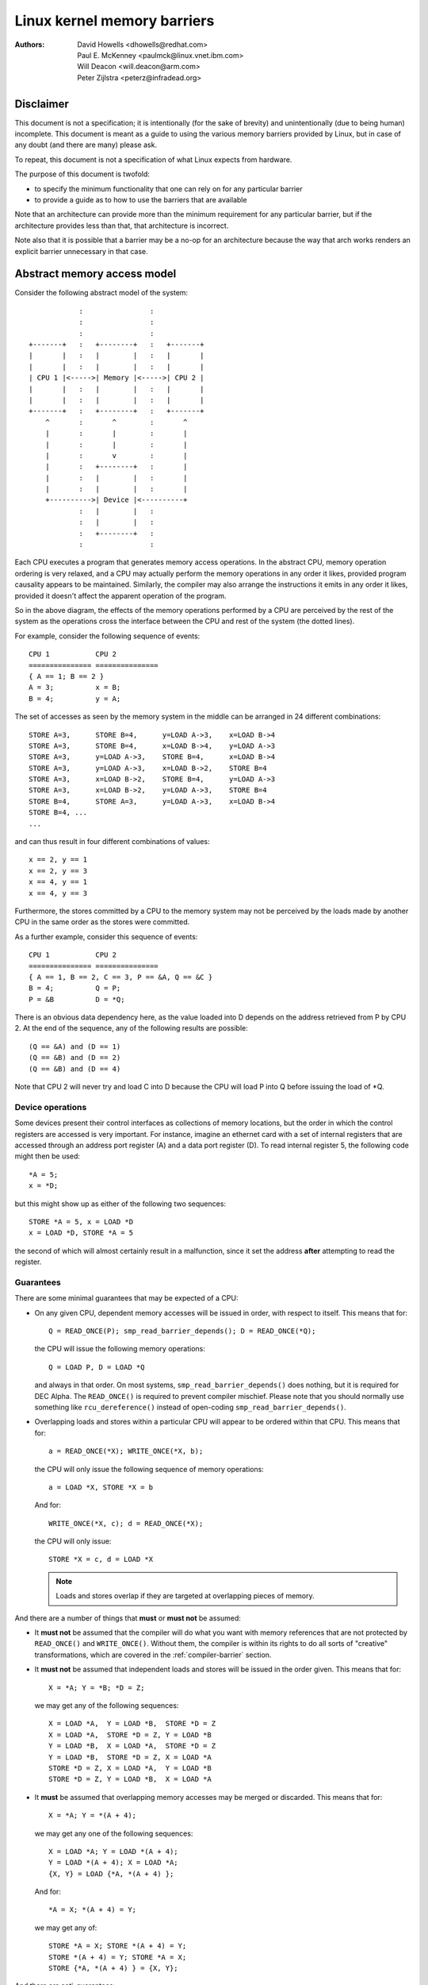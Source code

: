 ============================
Linux kernel memory barriers
============================

:Authors: David Howells <dhowells@redhat.com>,
          Paul E. McKenney <paulmck@linux.vnet.ibm.com>,
          Will Deacon <will.deacon@arm.com>,
          Peter Zijlstra <peterz@infradead.org>

Disclaimer
==========

This document is not a specification; it is intentionally (for the sake of
brevity) and unintentionally (due to being human) incomplete. This document is
meant as a guide to using the various memory barriers provided by Linux, but
in case of any doubt (and there are many) please ask.

To repeat, this document is not a specification of what Linux expects from
hardware.

The purpose of this document is twofold:

* to specify the minimum functionality that one can rely on for any
  particular barrier
* to provide a guide as to how to use the barriers that are available

Note that an architecture can provide more than the minimum requirement
for any particular barrier, but if the architecture provides less than
that, that architecture is incorrect.

Note also that it is possible that a barrier may be a no-op for an
architecture because the way that arch works renders an explicit barrier
unnecessary in that case.


Abstract memory access model
============================

Consider the following abstract model of the system::

		            :                :
		            :                :
		            :                :
		+-------+   :   +--------+   :   +-------+
		|       |   :   |        |   :   |       |
		|       |   :   |        |   :   |       |
		| CPU 1 |<----->| Memory |<----->| CPU 2 |
		|       |   :   |        |   :   |       |
		|       |   :   |        |   :   |       |
		+-------+   :   +--------+   :   +-------+
		    ^       :       ^        :       ^
		    |       :       |        :       |
		    |       :       |        :       |
		    |       :       v        :       |
		    |       :   +--------+   :       |
		    |       :   |        |   :       |
		    |       :   |        |   :       |
		    +---------->| Device |<----------+
		            :   |        |   :
		            :   |        |   :
		            :   +--------+   :
		            :                :

Each CPU executes a program that generates memory access operations.  In the
abstract CPU, memory operation ordering is very relaxed, and a CPU may actually
perform the memory operations in any order it likes, provided program causality
appears to be maintained.  Similarly, the compiler may also arrange the
instructions it emits in any order it likes, provided it doesn't affect the
apparent operation of the program.

So in the above diagram, the effects of the memory operations performed by a
CPU are perceived by the rest of the system as the operations cross the
interface between the CPU and rest of the system (the dotted lines).


For example, consider the following sequence of events::

	CPU 1		CPU 2
	===============	===============
	{ A == 1; B == 2 }
	A = 3;		x = B;
	B = 4;		y = A;

The set of accesses as seen by the memory system in the middle can be arranged
in 24 different combinations::

	STORE A=3,	STORE B=4,	y=LOAD A->3,	x=LOAD B->4
	STORE A=3,	STORE B=4,	x=LOAD B->4,	y=LOAD A->3
	STORE A=3,	y=LOAD A->3,	STORE B=4,	x=LOAD B->4
	STORE A=3,	y=LOAD A->3,	x=LOAD B->2,	STORE B=4
	STORE A=3,	x=LOAD B->2,	STORE B=4,	y=LOAD A->3
	STORE A=3,	x=LOAD B->2,	y=LOAD A->3,	STORE B=4
	STORE B=4,	STORE A=3,	y=LOAD A->3,	x=LOAD B->4
	STORE B=4, ...
	...

and can thus result in four different combinations of values::

	x == 2, y == 1
	x == 2, y == 3
	x == 4, y == 1
	x == 4, y == 3


Furthermore, the stores committed by a CPU to the memory system may not be
perceived by the loads made by another CPU in the same order as the stores were
committed.


As a further example, consider this sequence of events::

	CPU 1		CPU 2
	===============	===============
	{ A == 1, B == 2, C == 3, P == &A, Q == &C }
	B = 4;		Q = P;
	P = &B		D = *Q;

There is an obvious data dependency here, as the value loaded into D depends on
the address retrieved from P by CPU 2.  At the end of the sequence, any of the
following results are possible::

	(Q == &A) and (D == 1)
	(Q == &B) and (D == 2)
	(Q == &B) and (D == 4)

Note that CPU 2 will never try and load C into D because the CPU will load P
into Q before issuing the load of \*Q.


Device operations
-----------------

Some devices present their control interfaces as collections of memory
locations, but the order in which the control registers are accessed is very
important.  For instance, imagine an ethernet card with a set of internal
registers that are accessed through an address port register (A) and a data
port register (D).  To read internal register 5, the following code might then
be used::

	*A = 5;
	x = *D;

but this might show up as either of the following two sequences::

	STORE *A = 5, x = LOAD *D
	x = LOAD *D, STORE *A = 5

the second of which will almost certainly result in a malfunction, since it set
the address **after**  attempting to read the register.


Guarantees
----------

There are some minimal guarantees that may be expected of a CPU:

* On any given CPU, dependent memory accesses will be issued in order, with
  respect to itself.  This means that for::

	Q = READ_ONCE(P); smp_read_barrier_depends(); D = READ_ONCE(*Q);

  the CPU will issue the following memory operations::

	Q = LOAD P, D = LOAD *Q

  and always in that order.  On most systems, ``smp_read_barrier_depends()``
  does nothing, but it is required for DEC Alpha.  The ``READ_ONCE()``
  is required to prevent compiler mischief.  Please note that you
  should normally use something like ``rcu_dereference()`` instead of
  open-coding ``smp_read_barrier_depends()``.

* Overlapping loads and stores within a particular CPU will appear to be
  ordered within that CPU.  This means that for::

	a = READ_ONCE(*X); WRITE_ONCE(*X, b);

  the CPU will only issue the following sequence of memory operations::

	a = LOAD *X, STORE *X = b

  And for::

	WRITE_ONCE(*X, c); d = READ_ONCE(*X);

  the CPU will only issue::

	STORE *X = c, d = LOAD *X

  .. note::

          Loads and stores overlap if they are targeted at overlapping pieces
          of memory.

And there are a number of things that **must**  or **must not**  be assumed:

* It **must not** be assumed that the compiler will do what you want
  with memory references that are not protected by ``READ_ONCE()`` and
  ``WRITE_ONCE()``.  Without them, the compiler is within its rights to
  do all sorts of "creative" transformations, which are covered in
  the :ref:`compiler-barrier` section.

* It **must not** be assumed that independent loads and stores will be issued
  in the order given.  This means that for::

	X = *A; Y = *B; *D = Z;

  we may get any of the following sequences::

	X = LOAD *A,  Y = LOAD *B,  STORE *D = Z
	X = LOAD *A,  STORE *D = Z, Y = LOAD *B
	Y = LOAD *B,  X = LOAD *A,  STORE *D = Z
	Y = LOAD *B,  STORE *D = Z, X = LOAD *A
	STORE *D = Z, X = LOAD *A,  Y = LOAD *B
	STORE *D = Z, Y = LOAD *B,  X = LOAD *A

* It **must** be assumed that overlapping memory accesses may be merged or
  discarded.  This means that for::

	X = *A; Y = *(A + 4);

  we may get any one of the following sequences::

	X = LOAD *A; Y = LOAD *(A + 4);
	Y = LOAD *(A + 4); X = LOAD *A;
	{X, Y} = LOAD {*A, *(A + 4) };

  And for::

	*A = X; *(A + 4) = Y;

  we may get any of::

	STORE *A = X; STORE *(A + 4) = Y;
	STORE *(A + 4) = Y; STORE *A = X;
	STORE {*A, *(A + 4) } = {X, Y};

And there are anti-guarantees:

* These guarantees do not apply to bitfields, because compilers often
  generate code to modify these using non-atomic read-modify-write
  sequences.  Do not attempt to use bitfields to synchronize parallel
  algorithms.

* Even in cases where bitfields are protected by locks, all fields
  in a given bitfield must be protected by one lock.  If two fields
  in a given bitfield are protected by different locks, the compiler's
  non-atomic read-modify-write sequences can cause an update to one
  field to corrupt the value of an adjacent field.

* These guarantees apply only to properly aligned and sized scalar
  variables.  "Properly sized" currently means variables that are
  the same size as "char", "short", "int" and "long".  "Properly
  aligned" means the natural alignment, thus no constraints for
  "char", two-byte alignment for "short", four-byte alignment for
  "int", and either four-byte or eight-byte alignment for "long",
  on 32-bit and 64-bit systems, respectively.  Note that these
  guarantees were introduced into the C11 standard, so beware when
  using older pre-C11 compilers (for example, gcc 4.6).  The portion
  of the standard containing this guarantee is Section 3.14, which
  defines "memory location" as follows::

     	memory location
		either an object of scalar type, or a maximal sequence
		of adjacent bit-fields all having nonzero width

		NOTE 1: Two threads of execution can update and access
		separate memory locations without interfering with
		each other.

		NOTE 2: A bit-field and an adjacent non-bit-field member
		are in separate memory locations. The same applies
		to two bit-fields, if one is declared inside a nested
		structure declaration and the other is not, or if the two
		are separated by a zero-length bit-field declaration,
		or if they are separated by a non-bit-field member
		declaration. It is not safe to concurrently update two
		bit-fields in the same structure if all members declared
		between them are also bit-fields, no matter what the
		sizes of those intervening bit-fields happen to be.


What are memory barriers?
=========================

As can be seen above, independent memory operations are effectively performed
in random order, but this can be a problem for CPU-CPU interaction and for I/O.
What is required is some way of intervening to instruct the compiler and the
CPU to restrict the order.

Memory barriers are such interventions.  They impose a perceived partial
ordering over the memory operations on either side of the barrier.

Such enforcement is important because the CPUs and other devices in a system
can use a variety of tricks to improve performance, including reordering,
deferral and combination of memory operations; speculative loads; speculative
branch prediction and various types of caching.  Memory barriers are used to
override or suppress these tricks, allowing the code to sanely control the
interaction of multiple CPUs and/or devices.


Varieties of memory barrier
---------------------------

Memory barriers come in four basic varieties:

#. Write (or store) memory barriers

   A write memory barrier gives a guarantee that all the STORE operations
   specified before the barrier will appear to happen before all the STORE
   operations specified after the barrier with respect to the other
   components of the system.

   A write barrier is a partial ordering on stores only; it is not required
   to have any effect on loads.

   A CPU can be viewed as committing a sequence of store operations to the
   memory system as time progresses.  All stores **before** a write barrier
   will occur **before** all the stores after the write barrier.

   .. note::

           write barriers should normally be paired with read or data
           dependency barriers; see :ref:`smp-barrier-pairing`.


#. Data dependency barriers

   A data dependency barrier is a weaker form of read barrier.  In the case
   where two loads are performed such that the second depends on the result
   of the first (eg: the first load retrieves the address to which the second
   load will be directed), a data dependency barrier would be required to
   make sure that the target of the second load is updated before the address
   obtained by the first load is accessed.

   A data dependency barrier is a partial ordering on interdependent loads
   only; it is not required to have any effect on stores, independent loads
   or overlapping loads.

   As mentioned in (1), the other CPUs in the system can be viewed as
   committing sequences of stores to the memory system that the CPU being
   considered can then perceive.  A data dependency barrier issued by the CPU
   under consideration guarantees that for any load preceding it, if that
   load touches one of a sequence of stores from another CPU, then by the
   time the barrier completes, the effects of all the stores prior to that
   touched by the load will be perceptible to any loads issued after the data
   dependency barrier.

   See :ref:`examples-of-memory--barrier-sequences` for diagrams showing the
   ordering constraints.

   .. note::

       Note that the first load really has to have a **data** dependency and not
       a control dependency.  If the address for the second load is dependent
       on the first load, but the dependency is through a conditional rather
       than actually loading the address itself, then it's a **control**
       dependency and a full read barrier or better is required.  See
       :ref:`control-dependencies` for more information.

   .. note::

       data dependency barriers should normally be paired with write
       barriers; see :ref:`smp-barrier-pairing`.


#. Read (or load) memory barriers

   A read barrier is a data dependency barrier plus a guarantee that all the
   LOAD operations specified before the barrier will appear to happen before
   all the LOAD operations specified after the barrier with respect to the
   other components of the system.

   A read barrier is a partial ordering on loads only; it is not required to
   have any effect on stores.

   Read memory barriers imply data dependency barriers, and so can substitute
   for them.

   .. note::

       read barriers should normally be paired with write barriers; see
       :ref:`smp-barrier-pairing`.


#. General memory barriers

   A general memory barrier gives a guarantee that all the LOAD and STORE
   operations specified before the barrier will appear to happen before all
   the LOAD and STORE operations specified after the barrier with respect to
   the other components of the system.

   A general memory barrier is a partial ordering over both loads and stores.

   General memory barriers imply both read and write memory barriers, and so
   can substitute for either.


And a couple of implicit varieties:

#. ACQUIRE operations

   This acts as a one-way permeable barrier.  It guarantees that all memory
   operations after the ACQUIRE operation will appear to happen after the
   ACQUIRE operation with respect to the other components of the system.
   ACQUIRE operations include LOCK operations and both ``smp_load_acquire()``
   and ``smp_cond_acquire()`` operations. The later builds the necessary ACQUIRE
   semantics from relying on a control dependency and ``smp_rmb()``.

   Memory operations that occur before an ACQUIRE operation may appear to
   happen after it completes.

   An ACQUIRE operation should almost always be paired with a RELEASE
   operation.


#. RELEASE operations

   This also acts as a one-way permeable barrier.  It guarantees that all
   memory operations before the RELEASE operation will appear to happen
   before the RELEASE operation with respect to the other components of the
   system. RELEASE operations include UNLOCK operations and
   ``smp_store_release()`` operations.

   Memory operations that occur after a RELEASE operation may appear to
   happen before it completes.

   The use of ACQUIRE and RELEASE operations generally precludes the need
   for other sorts of memory barrier (but note the exceptions mentioned in
   the subsection :ref:`mmio-write-barrier`).  In addition, a RELEASE+ACQUIRE
   pair is **not** guaranteed to act as a full memory barrier.  However, after
   an ACQUIRE on a given variable, all memory accesses preceding any prior
   RELEASE on that same variable are guaranteed to be visible.  In other
   words, within a given variable's critical section, all accesses of all
   previous critical sections for that variable are guaranteed to have
   completed.

   This means that ACQUIRE acts as a minimal "acquire" operation and
   RELEASE acts as a minimal "release" operation.

A subset of the atomic operations described in ``atomic_t.txt`` have ACQUIRE and
RELEASE variants in addition to fully-ordered and relaxed (no barrier
semantics) definitions.  For compound atomics performing both a load and a
store, ACQUIRE semantics apply only to the load and RELEASE semantics apply
only to the store portion of the operation.

Memory barriers are only required where there's a possibility of interaction
between two CPUs or between a CPU and a device.  If it can be guaranteed that
there won't be any such interaction in any particular piece of code, then
memory barriers are unnecessary in that piece of code.

Note that these are the **minimum** guarantees.  Different architectures may
give more substantial guarantees, but they may **not** be relied upon outside of
arch specific code.


What may not be assumed about memory barriers?
----------------------------------------------

There are certain things that the Linux kernel memory barriers do not guarantee:

* There is no guarantee that any of the memory accesses specified before a
  memory barrier will be **complete** by the completion of a memory barrier
  instruction; the barrier can be considered to draw a line in that CPU's
  access queue that accesses of the appropriate type may not cross.

* There is no guarantee that issuing a memory barrier on one CPU will have
  any direct effect on another CPU or any other hardware in the system.  The
  indirect effect will be the order in which the second CPU sees the effects
  of the first CPU's accesses occur, but see the next point:

* There is no guarantee that a CPU will see the correct order of effects
  from a second CPU's accesses, even **if** the second CPU uses a memory
  barrier, unless the first CPU **also** uses a matching memory barrier (see
  :ref:`smp-barrier-pairing`).

* There is no guarantee that some intervening piece of off-the-CPU
  hardware [#]_ will not reorder the memory accesses.  CPU
  cache coherency mechanisms should propagate the indirect effects of a memory
  barrier between CPUs, but might not do so in order.

  .. [#]    For bus mastering DMA and coherency details, please read
            ``Documentation/PCI/pci.txt``, ``Documentation/DMA-API-HOWTO.txt``,
	    and ``Documentation/DMA-API.txt``


Data dependency barriers
------------------------

The usage requirements of data dependency barriers are a little subtle, and
it's not always obvious that they're needed.  To illustrate, consider the
following sequence of events::

	CPU 1		      CPU 2
	===============	      ===============
	{ A == 1, B == 2, C == 3, P == &A, Q == &C }
	B = 4;
	<write barrier>
	WRITE_ONCE(P, &B)
			      Q = READ_ONCE(P);
			      D = *Q;

There's a clear data dependency here, and it would seem that by the end of the
sequence, Q must be either &A or &B, and that::

	(Q == &A) implies (D == 1)
	(Q == &B) implies (D == 4)

But!  CPU 2's perception of P may be updated _before_ its perception of B, thus
leading to the following situation::

	(Q == &B) and (D == 2) ????

Whilst this may seem like a failure of coherency or causality maintenance, it
isn't, and this behaviour can be observed on certain real CPUs (such as the DEC
Alpha).

To deal with this, a data dependency barrier or better must be inserted
between the address load and the data load::

	CPU 1		      CPU 2
	===============	      ===============
	{ A == 1, B == 2, C == 3, P == &A, Q == &C }
	B = 4;
	<write barrier>
	WRITE_ONCE(P, &B);
			      Q = READ_ONCE(P);
			      <data dependency barrier>
			      D = *Q;

This enforces the occurrence of one of the two implications, and prevents the
third possibility from arising.

.. note::

    This extremely counterintuitive situation arises most easily on
    machines with split caches, so that, for example, one cache bank processes
    even-numbered cache lines and the other bank processes odd-numbered cache
    lines.  The pointer P might be stored in an odd-numbered cache line, and the
    variable B might be stored in an even-numbered cache line.  Then, if the
    even-numbered bank of the reading CPU's cache is extremely busy while the
    odd-numbered bank is idle, one can see the new value of the pointer P (&B),
    but the old value of the variable B (2).


A data-dependency barrier is not required to order dependent writes
because the CPUs that the Linux kernel supports don't do writes
until they are certain (1) that the write will actually happen, (2)
of the location of the write, and (3) of the value to be written.
But please carefully read :ref:`control-dependencies` section and the
Documentation/RCU/rcu_dereference.txt file:  The compiler can and does
break dependencies in a great many highly creative ways.

::

	CPU 1		      CPU 2
	===============	      ===============
	{ A == 1, B == 2, C = 3, P == &A, Q == &C }
	B = 4;
	<write barrier>
	WRITE_ONCE(P, &B);
			      Q = READ_ONCE(P);
			      WRITE_ONCE(*Q, 5);

Therefore, no data-dependency barrier is required to order the read into
Q with the store into \*Q.  In other words, this outcome is prohibited,
even without a data-dependency barrier::

	(Q == &B) && (B == 4)

Please note that this pattern should be rare.  After all, the whole point
of dependency ordering is to -prevent- writes to the data structure, along
with the expensive cache misses associated with those writes.  This pattern
can be used to record rare error conditions and the like, and the CPUs'
naturally occurring ordering prevents such records from being lost.


Note well that the ordering provided by a data dependency is local to
the CPU containing it.  See the section on "Multicopy atomicity" for
more information.


The data dependency barrier is very important to the RCU system,
for example.  See ``rcu_assign_pointer()`` and ``rcu_dereference()`` in
``include/linux/rcupdate.h``. This permits the current target of an RCU'd
pointer to be replaced with a new modified target, without the replacement
target appearing to be incompletely initialised.

See also :ref:`cache-coherency` for a more thorough example.`


.. _control-dependencies:

Control dependencies
--------------------

Control dependencies can be a bit tricky because current compilers do
not understand them.  The purpose of this section is to help you prevent
the compiler's ignorance from breaking your code.

A load-load control dependency requires a full read memory barrier, not
simply a data dependency barrier to make it work correctly.  Consider the
following bit of code::

	q = READ_ONCE(a);
	if (q) {
		<data dependency barrier>  /* BUG: No data dependency!!! */
		p = READ_ONCE(b);
	}

This will not have the desired effect because there is no actual data
dependency, but rather a control dependency that the CPU may short-circuit
by attempting to predict the outcome in advance, so that other CPUs see
the load from b as having happened before the load from a.  In such a
case what's actually required is::

	q = READ_ONCE(a);
	if (q) {
		<read barrier>
		p = READ_ONCE(b);
	}

However, stores are not speculated.  This means that ordering -is- provided
for load-store control dependencies, as in the following example::

	q = READ_ONCE(a);
	if (q) {
		WRITE_ONCE(b, 1);
	}

Control dependencies pair normally with other types of barriers.
That said, please note that neither ``READ_ONCE()`` nor ``WRITE_ONCE()``
are optional! Without the ``READ_ONCE()``, the compiler might combine the
load from 'a' with other loads from 'a'.  Without the ``WRITE_ONCE()``,
the compiler might combine the store to 'b' with other stores to 'b'.
Either can result in highly counterintuitive effects on ordering.

Worse yet, if the compiler is able to prove (say) that the value of
variable 'a' is always non-zero, it would be well within its rights
to optimize the original example by eliminating the "if" statement
as follows::

	q = a;
	b = 1;  /* BUG: Compiler and CPU can both reorder!!! */

So don't leave out the ``READ_ONCE()``.

It is tempting to try to enforce ordering on identical stores on both
branches of the "if" statement as follows::

	q = READ_ONCE(a);
	if (q) {
		barrier();
		WRITE_ONCE(b, 1);
		do_something();
	} else {
		barrier();
		WRITE_ONCE(b, 1);
		do_something_else();
	}

Unfortunately, current compilers will transform this as follows at high
optimization levels::

	q = READ_ONCE(a);
	barrier();
	WRITE_ONCE(b, 1);  /* BUG: No ordering vs. load from a!!! */
	if (q) {
		/* WRITE_ONCE(b, 1); -- moved up, BUG!!! */
		do_something();
	} else {
		/* WRITE_ONCE(b, 1); -- moved up, BUG!!! */
		do_something_else();
	}

Now there is no conditional between the load from 'a' and the store to
'b', which means that the CPU is within its rights to reorder them:
The conditional is absolutely required, and must be present in the
assembly code even after all compiler optimizations have been applied.
Therefore, if you need ordering in this example, you need explicit
memory barriers, for example, ``smp_store_release()``::

	q = READ_ONCE(a);
	if (q) {
		smp_store_release(&b, 1);
		do_something();
	} else {
		smp_store_release(&b, 1);
		do_something_else();
	}

In contrast, without explicit memory barriers, two-legged-if control
ordering is guaranteed only when the stores differ, for example::

	q = READ_ONCE(a);
	if (q) {
		WRITE_ONCE(b, 1);
		do_something();
	} else {
		WRITE_ONCE(b, 2);
		do_something_else();
	}

The initial ``READ_ONCE()`` is still required to prevent the compiler from
proving the value of 'a'.

In addition, you need to be careful what you do with the local variable 'q',
otherwise the compiler might be able to guess the value and again remove
the needed conditional.  For example::

	q = READ_ONCE(a);
	if (q % MAX) {
		WRITE_ONCE(b, 1);
		do_something();
	} else {
		WRITE_ONCE(b, 2);
		do_something_else();
	}

If MAX is defined to be 1, then the compiler knows that (q % MAX) is
equal to zero, in which case the compiler is within its rights to
transform the above code into the following::

	q = READ_ONCE(a);
	WRITE_ONCE(b, 2);
	do_something_else();

Given this transformation, the CPU is not required to respect the ordering
between the load from variable 'a' and the store to variable 'b'.  It is
tempting to add a ``barrier()``, but this does not help.  The conditional
is gone, and the barrier won't bring it back.  Therefore, if you are
relying on this ordering, you should make sure that MAX is greater than
one, perhaps as follows::

	q = READ_ONCE(a);
	BUILD_BUG_ON(MAX <= 1); /* Order load from a with store to b. */
	if (q % MAX) {
		WRITE_ONCE(b, 1);
		do_something();
	} else {
		WRITE_ONCE(b, 2);
		do_something_else();
	}

Please note once again that the stores to 'b' differ.  If they were
identical, as noted earlier, the compiler could pull this store outside
of the 'if' statement.

You must also be careful not to rely too much on boolean short-circuit
evaluation.  Consider this example::

	q = READ_ONCE(a);
	if (q || 1 > 0)
		WRITE_ONCE(b, 1);

Because the first condition cannot fault and the second condition is
always true, the compiler can transform this example as following,
defeating control dependency::

	q = READ_ONCE(a);
	WRITE_ONCE(b, 1);

This example underscores the need to ensure that the compiler cannot
out-guess your code.  More generally, although ``READ_ONCE()`` does force
the compiler to actually emit code for a given load, it does not force
the compiler to use the results.

In addition, control dependencies apply only to the then-clause and
else-clause of the if-statement in question.  In particular, it does
not necessarily apply to code following the if-statement::

	q = READ_ONCE(a);
	if (q) {
		WRITE_ONCE(b, 1);
	} else {
		WRITE_ONCE(b, 2);
	}
	WRITE_ONCE(c, 1);  /* BUG: No ordering against the read from 'a'. */

It is tempting to argue that there in fact is ordering because the
compiler cannot reorder volatile accesses and also cannot reorder
the writes to 'b' with the condition.  Unfortunately for this line
of reasoning, the compiler might compile the two writes to 'b' as
conditional-move instructions, as in this fanciful pseudo-assembly
language::

	ld r1,a
	cmp r1,$0
	cmov,ne r4,$1
	cmov,eq r4,$2
	st r4,b
	st $1,c

A weakly ordered CPU would have no dependency of any sort between the load
from 'a' and the store to 'c'.  The control dependencies would extend
only to the pair of cmov instructions and the store depending on them.
In short, control dependencies apply only to the stores in the then-clause
and else-clause of the if-statement in question (including functions
invoked by those two clauses), not to code following that if-statement.


Note well that the ordering provided by a control dependency is local
to the CPU containing it.  See :ref:`multicopy-atomicity` for more information.


In summary:

* Control dependencies can order prior loads against later stores.
  However, they do -not- guarantee any other sort of ordering:
  Not prior loads against later loads, nor prior stores against
  later anything.  If you need these other forms of ordering,
  use ``smp_rmb()``, ``smp_wmb()``, or, in the case of prior stores
  and later loads, ``smp_mb()``.

* If both legs of the "if" statement begin with identical stores to
  the same variable, then those stores must be ordered, either by
  preceding both of them with ``smp_mb()`` or by using ``smp_store_release()``
  to carry out the stores.  Please note that it is **not** sufficient
  to use ``barrier()`` at beginning of each leg of the "if" statement
  because, as shown by the example above, optimizing compilers can
  destroy the control dependency while respecting the letter of the
  ``barrier()`` law.

* Control dependencies require at least one run-time conditional
  between the prior load and the subsequent store, and this
  conditional must involve the prior load.  If the compiler is able
  to optimize the conditional away, it will have also optimized
  away the ordering.  Careful use of ``READ_ONCE()`` and ``WRITE_ONCE()``
  can help to preserve the needed conditional.

* Control dependencies require that the compiler avoid reordering the
  dependency into nonexistence.  Careful use of ``READ_ONCE()`` or
  ``atomic{,64}_read()`` can help to preserve your control dependency.
  Please see :ref:`compiler-barrier` section for more information.

* Control dependencies apply only to the then-clause and else-clause
  of the if-statement containing the control dependency, including
  any functions that these two clauses call.  Control dependencies
  do -not- apply to code following the if-statement containing the
  control dependency.

* Control dependencies pair normally with other types of barriers.

* Control dependencies do -not- provide multicopy atomicity.  If you
  need all the CPUs to see a given store at the same time, use ``smp_mb()``.

* Compilers do not understand control dependencies.  It is therefore
  your job to ensure that they do not break your code.

.. _smp-barrier-pairing:

SMP barrier pairing
-------------------

When dealing with CPU-CPU interactions, certain types of memory barrier should
always be paired.  A lack of appropriate pairing is almost certainly an error.

General barriers pair with each other, though they also pair with most
other types of barriers, albeit without multicopy atomicity.  An acquire
barrier pairs with a release barrier, but both may also pair with other
barriers, including of course general barriers.  A write barrier pairs
with a data dependency barrier, a control dependency, an acquire barrier,
a release barrier, a read barrier, or a general barrier.  Similarly a
read barrier, control dependency, or a data dependency barrier pairs
with a write barrier, an acquire barrier, a release barrier, or a
general barrier::

	CPU 1		      CPU 2
	===============	      ===============
	WRITE_ONCE(a, 1);
	<write barrier>
	WRITE_ONCE(b, 2);     x = READ_ONCE(b);
			      <read barrier>
			      y = READ_ONCE(a);

Or::

	CPU 1		      CPU 2
	===============	      ===============================
	a = 1;
	<write barrier>
	WRITE_ONCE(b, &a);    x = READ_ONCE(b);
			      <data dependency barrier>
			      y = *x;

Or even::

	CPU 1		      CPU 2
	===============	      ===============================
	r1 = READ_ONCE(y);
	<general barrier>
	WRITE_ONCE(x, 1);     if (r2 = READ_ONCE(x)) {
			         <implicit control dependency>
			         WRITE_ONCE(y, 1);
			      }

	assert(r1 == 0 || r2 == 0);

Basically, the read barrier always has to be there, even though it can be of
the "weaker" type.

.. note::

       The stores before the write barrier would normally be expected to
       match the loads after the read barrier or the data dependency barrier,
       and vice versa::

	CPU 1                               CPU 2
	===================                 ===================
	WRITE_ONCE(a, 1);    }----   --->{  v = READ_ONCE(c);
	WRITE_ONCE(b, 2);    }    \ /    {  w = READ_ONCE(d);
	<write barrier>            \        <read barrier>
	WRITE_ONCE(c, 3);    }    / \    {  x = READ_ONCE(a);
	WRITE_ONCE(d, 4);    }----   --->{  y = READ_ONCE(b);

.. _examples-of-memory--barrier-sequences:

Examples of memory barrier sequences
------------------------------------

Firstly, write barriers act as partial orderings on store operations.
Consider the following sequence of events::

	CPU 1
	=======================
	STORE A = 1
	STORE B = 2
	STORE C = 3
	<write barrier>
	STORE D = 4
	STORE E = 5

This sequence of events is committed to the memory coherence system in an order
that the rest of the system might perceive as the unordered set of { STORE A,
STORE B, STORE C } all occurring before the unordered set of { STORE D, STORE E
}::

	+-------+       :      :
	|       |       +------+
	|       |------>| C=3  |     }     /\
	|       |  :    +------+     }-----  \  -----> Events perceptible to
	|       |  :    | A=1  |     }        \/       the rest of the system
	|       |  :    +------+     }
	| CPU 1 |  :    | B=2  |     }
	|       |       +------+     }
	|       |   wwwwwwwwwwwwwwww }   <--- At this point the write barrier
	|       |       +------+     }        requires all stores prior to the
	|       |  :    | E=5  |     }        barrier to be committed before
	|       |  :    +------+     }        further stores may take place
	|       |------>| D=4  |     }
	|       |       +------+
	+-------+       :      :
	                   |
	                   | Sequence in which stores are committed to the
	                   | memory system by CPU 1
	                   V


Secondly, data dependency barriers act as partial orderings on data-dependent
loads.  Consider the following sequence of events::

	CPU 1			CPU 2
	=======================	=======================
		{ B = 7; X = 9; Y = 8; C = &Y }
	STORE A = 1
	STORE B = 2
	<write barrier>
	STORE C = &B		LOAD X
	STORE D = 4		LOAD C (gets &B)
				LOAD *C (reads B)

Without intervention, CPU 2 may perceive the events on CPU 1 in some
effectively random order, despite the write barrier issued by CPU 1::

	+-------+       :      :                :       :
	|       |       +------+                +-------+  | Sequence of update
	|       |------>| B=2  |-----       --->| Y->8  |  | of perception on
	|       |  :    +------+     \          +-------+  | CPU 2
	| CPU 1 |  :    | A=1  |      \     --->| C->&Y |  V
	|       |       +------+       |        +-------+
	|       |   wwwwwwwwwwwwwwww   |        :       :
	|       |       +------+       |        :       :
	|       |  :    | C=&B |---    |        :       :       +-------+
	|       |  :    +------+   \   |        +-------+       |       |
	|       |------>| D=4  |    ----------->| C->&B |------>|       |
	|       |       +------+       |        +-------+       |       |
	+-------+       :      :       |        :       :       |       |
	                               |        :       :       |       |
	                               |        :       :       | CPU 2 |
	                               |        +-------+       |       |
	    Apparently incorrect --->  |        | B->7  |------>|       |
	    perception of B (!)        |        +-------+       |       |
	                               |        :       :       |       |
	                               |        +-------+       |       |
	    The load of X holds --->    \       | X->9  |------>|       |
	    up the maintenance           \      +-------+       |       |
	    of coherence of B             ----->| B->2  |       +-------+
	                                        +-------+
	                                        :       :


In the above example, CPU 2 perceives that B is 7, despite the load of \*C
(which would be B) coming after the LOAD of C.

If, however, a data dependency barrier were to be placed between the load of C
and the load of \*C (ie: B) on CPU 2::

	CPU 1			CPU 2
	=======================	=======================
		{ B = 7; X = 9; Y = 8; C = &Y }
	STORE A = 1
	STORE B = 2
	<write barrier>
	STORE C = &B		LOAD X
	STORE D = 4		LOAD C (gets &B)
				<data dependency barrier>
				LOAD *C (reads B)

then the following will occur::

	+-------+       :      :                :       :
	|       |       +------+                +-------+
	|       |------>| B=2  |-----       --->| Y->8  |
	|       |  :    +------+     \          +-------+
	| CPU 1 |  :    | A=1  |      \     --->| C->&Y |
	|       |       +------+       |        +-------+
	|       |   wwwwwwwwwwwwwwww   |        :       :
	|       |       +------+       |        :       :
	|       |  :    | C=&B |---    |        :       :       +-------+
	|       |  :    +------+   \   |        +-------+       |       |
	|       |------>| D=4  |    ----------->| C->&B |------>|       |
	|       |       +------+       |        +-------+       |       |
	+-------+       :      :       |        :       :       |       |
	                               |        :       :       |       |
	                               |        :       :       | CPU 2 |
	                               |        +-------+       |       |
	                               |        | X->9  |------>|       |
	                               |        +-------+       |       |
	  Makes sure all effects --->   \   ddddddddddddddddd   |       |
	  prior to the store of C        \      +-------+       |       |
	  are perceptible to              ----->| B->2  |------>|       |
	  subsequent loads                      +-------+       |       |
	                                        :       :       +-------+


And thirdly, a read barrier acts as a partial order on loads.  Consider the
following sequence of events::

	CPU 1			CPU 2
	=======================	=======================
		{ A = 0, B = 9 }
	STORE A=1
	<write barrier>
	STORE B=2
				LOAD B
				LOAD A

Without intervention, CPU 2 may then choose to perceive the events on CPU 1 in
some effectively random order, despite the write barrier issued by CPU 1::

	+-------+       :      :                :       :
	|       |       +------+                +-------+
	|       |------>| A=1  |------      --->| A->0  |
	|       |       +------+      \         +-------+
	| CPU 1 |   wwwwwwwwwwwwwwww   \    --->| B->9  |
	|       |       +------+        |       +-------+
	|       |------>| B=2  |---     |       :       :
	|       |       +------+   \    |       :       :       +-------+
	+-------+       :      :    \   |       +-------+       |       |
	                             ---------->| B->2  |------>|       |
	                                |       +-------+       | CPU 2 |
	                                |       | A->0  |------>|       |
	                                |       +-------+       |       |
	                                |       :       :       +-------+
	                                 \      :       :
	                                  \     +-------+
	                                   ---->| A->1  |
	                                        +-------+
	                                        :       :


If, however, a read barrier were to be placed between the load of B and the
load of A on CPU 2::

	CPU 1			CPU 2
	=======================	=======================
		{ A = 0, B = 9 }
	STORE A=1
	<write barrier>
	STORE B=2
				LOAD B
				<read barrier>
				LOAD A

then the partial ordering imposed by CPU 1 will be perceived correctly by CPU
2::

	+-------+       :      :                :       :
	|       |       +------+                +-------+
	|       |------>| A=1  |------      --->| A->0  |
	|       |       +------+      \         +-------+
	| CPU 1 |   wwwwwwwwwwwwwwww   \    --->| B->9  |
	|       |       +------+        |       +-------+
	|       |------>| B=2  |---     |       :       :
	|       |       +------+   \    |       :       :       +-------+
	+-------+       :      :    \   |       +-------+       |       |
	                             ---------->| B->2  |------>|       |
	                                |       +-------+       | CPU 2 |
	                                |       :       :       |       |
	                                |       :       :       |       |
	  At this point the read ---->   \  rrrrrrrrrrrrrrrrr   |       |
	  barrier causes all effects      \     +-------+       |       |
	  prior to the storage of B        ---->| A->1  |------>|       |
	  to be perceptible to CPU 2            +-------+       |       |
	                                        :       :       +-------+


To illustrate this more completely, consider what could happen if the code
contained a load of A either side of the read barrier::

	CPU 1			CPU 2
	=======================	=======================
		{ A = 0, B = 9 }
	STORE A=1
	<write barrier>
	STORE B=2
				LOAD B
				LOAD A [first load of A]
				<read barrier>
				LOAD A [second load of A]

Even though the two loads of A both occur after the load of B, they may both
come up with different values::

	+-------+       :      :                :       :
	|       |       +------+                +-------+
	|       |------>| A=1  |------      --->| A->0  |
	|       |       +------+      \         +-------+
	| CPU 1 |   wwwwwwwwwwwwwwww   \    --->| B->9  |
	|       |       +------+        |       +-------+
	|       |------>| B=2  |---     |       :       :
	|       |       +------+   \    |       :       :       +-------+
	+-------+       :      :    \   |       +-------+       |       |
	                             ---------->| B->2  |------>|       |
	                                |       +-------+       | CPU 2 |
	                                |       :       :       |       |
	                                |       :       :       |       |
	                                |       +-------+       |       |
	                                |       | A->0  |------>| 1st   |
	                                |       +-------+       |       |
	  At this point the read ---->   \  rrrrrrrrrrrrrrrrr   |       |
	  barrier causes all effects      \     +-------+       |       |
	  prior to the storage of B        ---->| A->1  |------>| 2nd   |
	  to be perceptible to CPU 2            +-------+       |       |
	                                        :       :       +-------+


But it may be that the update to A from CPU 1 becomes perceptible to CPU 2
before the read barrier completes anyway::

	+-------+       :      :                :       :
	|       |       +------+                +-------+
	|       |------>| A=1  |------      --->| A->0  |
	|       |       +------+      \         +-------+
	| CPU 1 |   wwwwwwwwwwwwwwww   \    --->| B->9  |
	|       |       +------+        |       +-------+
	|       |------>| B=2  |---     |       :       :
	|       |       +------+   \    |       :       :       +-------+
	+-------+       :      :    \   |       +-------+       |       |
	                             ---------->| B->2  |------>|       |
	                                |       +-------+       | CPU 2 |
	                                |       :       :       |       |
	                                 \      :       :       |       |
	                                  \     +-------+       |       |
	                                   ---->| A->1  |------>| 1st   |
	                                        +-------+       |       |
	                                    rrrrrrrrrrrrrrrrr   |       |
	                                        +-------+       |       |
	                                        | A->1  |------>| 2nd   |
	                                        +-------+       |       |
	                                        :       :       +-------+


The guarantee is that the second load will always come up with A == 1 if the
load of B came up with B == 2.  No such guarantee exists for the first load of
A; that may come up with either A == 0 or A == 1.


Read memory barriers vs load speculation
----------------------------------------

Many CPUs speculate with loads: that is they see that they will need to load an
item from memory, and they find a time where they're not using the bus for any
other loads, and so do the load in advance - even though they haven't actually
got to that point in the instruction execution flow yet.  This permits the
actual load instruction to potentially complete immediately because the CPU
already has the value to hand.

It may turn out that the CPU didn't actually need the value - perhaps because a
branch circumvented the load - in which case it can discard the value or just
cache it for later use.

Consider::

	CPU 1			CPU 2
	=======================	=======================
				LOAD B
				DIVIDE		} Divide instructions generally
				DIVIDE		} take a long time to perform
				LOAD A

Which might appear as this::

	                                        :       :       +-------+
	                                        +-------+       |       |
	                                    --->| B->2  |------>|       |
	                                        +-------+       | CPU 2 |
	                                        :       :DIVIDE |       |
	                                        +-------+       |       |
	The CPU being busy doing a --->     --->| A->0  |~~~~   |       |
	division speculates on the              +-------+   ~   |       |
	LOAD of A                               :       :   ~   |       |
	                                        :       :DIVIDE |       |
	                                        :       :   ~   |       |
	Once the divisions are complete -->     :       :   ~-->|       |
	the CPU can then perform the            :       :       |       |
	LOAD with immediate effect              :       :       +-------+


Placing a read barrier or a data dependency barrier just before the second
load::

	CPU 1			CPU 2
	=======================	=======================
				LOAD B
				DIVIDE
				DIVIDE
				<read barrier>
				LOAD A

will force any value speculatively obtained to be reconsidered to an extent
dependent on the type of barrier used.  If there was no change made to the
speculated memory location, then the speculated value will just be used::

	                                        :       :       +-------+
	                                        +-------+       |       |
	                                    --->| B->2  |------>|       |
	                                        +-------+       | CPU 2 |
	                                        :       :DIVIDE |       |
	                                        +-------+       |       |
	The CPU being busy doing a --->     --->| A->0  |~~~~   |       |
	division speculates on the              +-------+   ~   |       |
	LOAD of A                               :       :   ~   |       |
	                                        :       :DIVIDE |       |
	                                        :       :   ~   |       |
	                                        :       :   ~   |       |
	                                    rrrrrrrrrrrrrrrr~   |       |
	                                        :       :   ~   |       |
	                                        :       :   ~-->|       |
	                                        :       :       |       |
	                                        :       :       +-------+


but if there was an update or an invalidation from another CPU pending, then
the speculation will be cancelled and the value reloaded::

	                                        :       :       +-------+
	                                        +-------+       |       |
	                                    --->| B->2  |------>|       |
	                                        +-------+       | CPU 2 |
	                                        :       :DIVIDE |       |
	                                        +-------+       |       |
	The CPU being busy doing a --->     --->| A->0  |~~~~   |       |
	division speculates on the              +-------+   ~   |       |
	LOAD of A                               :       :   ~   |       |
	                                        :       :DIVIDE |       |
	                                        :       :   ~   |       |
	                                        :       :   ~   |       |
	                                    rrrrrrrrrrrrrrrrr   |       |
	                                        +-------+       |       |
	The speculation is discarded --->   --->| A->1  |------>|       |
	and an updated value is                 +-------+       |       |
	retrieved                               :       :       +-------+

.. _multicopy-atomicity:

Multicopy atomicity
--------------------

Multicopy atomicity is a deeply intuitive notion about ordering that is
not always provided by real computer systems, namely that a given store
becomes visible at the same time to all CPUs, or, alternatively, that all
CPUs agree on the order in which all stores become visible.  However,
support of full multicopy atomicity would rule out valuable hardware
optimizations, so a weaker form called ``other multicopy atomicity``
instead guarantees only that a given store becomes visible at the same
time to all **other** CPUs.  The remainder of this document discusses this
weaker form, but for brevity will call it simply ``multicopy atomicity``.

The following example demonstrates multicopy atomicity::

	CPU 1			CPU 2			CPU 3
	=======================	=======================	=======================
		{ X = 0, Y = 0 }
	STORE X=1		r1=LOAD X (reads 1)	LOAD Y (reads 1)
				<general barrier>	<read barrier>
				STORE Y=r1		LOAD X

Suppose that CPU 2's load from X returns 1, which it then stores to Y,
and CPU 3's load from Y returns 1.  This indicates that CPU 1's store
to X precedes CPU 2's load from X and that CPU 2's store to Y precedes
CPU 3's load from Y.  In addition, the memory barriers guarantee that
CPU 2 executes its load before its store, and CPU 3 loads from Y before
it loads from X.  The question is then "Can CPU 3's load from X return 0?"

Because CPU 3's load from X in some sense comes after CPU 2's load, it
is natural to expect that CPU 3's load from X must therefore return 1.
This expectation follows from multicopy atomicity: if a load executing
on CPU B follows a load from the same variable executing on CPU A (and
CPU A did not originally store the value which it read), then on
multicopy-atomic systems, CPU B's load must return either the same value
that CPU A's load did or some later value.  However, the Linux kernel
does not require systems to be multicopy atomic.

The use of a general memory barrier in the example above compensates
for any lack of multicopy atomicity.  In the example, if CPU 2's load
from X returns 1 and CPU 3's load from Y returns 1, then CPU 3's load
from X must indeed also return 1.

However, dependencies, read barriers, and write barriers are not always
able to compensate for non-multicopy atomicity.  For example, suppose
that CPU 2's general barrier is removed from the above example, leaving
only the data dependency shown below::

	CPU 1			CPU 2			CPU 3
	=======================	=======================	=======================
		{ X = 0, Y = 0 }
	STORE X=1		r1=LOAD X (reads 1)	LOAD Y (reads 1)
				<data dependency>	<read barrier>
				STORE Y=r1		LOAD X (reads 0)

This substitution allows non-multicopy atomicity to run rampant: in
this example, it is perfectly legal for CPU 2's load from X to return 1,
CPU 3's load from Y to return 1, and its load from X to return 0.

The key point is that although CPU 2's data dependency orders its load
and store, it does not guarantee to order CPU 1's store.  Thus, if this
example runs on a non-multicopy-atomic system where CPUs 1 and 2 share a
store buffer or a level of cache, CPU 2 might have early access to CPU 1's
writes.  General barriers are therefore required to ensure that all CPUs
agree on the combined order of multiple accesses.

General barriers can compensate not only for non-multicopy atomicity,
but can also generate additional ordering that can ensure that -all-
CPUs will perceive the same order of -all- operations.  In contrast, a
chain of release-acquire pairs do not provide this additional ordering,
which means that only those CPUs on the chain are guaranteed to agree
on the combined order of the accesses.  For example, switching to C code
in deference to the ghost of Herman Hollerith::

	int u, v, x, y, z;

	void cpu0(void)
	{
		r0 = smp_load_acquire(&x);
		WRITE_ONCE(u, 1);
		smp_store_release(&y, 1);
	}

	void cpu1(void)
	{
		r1 = smp_load_acquire(&y);
		r4 = READ_ONCE(v);
		r5 = READ_ONCE(u);
		smp_store_release(&z, 1);
	}

	void cpu2(void)
	{
		r2 = smp_load_acquire(&z);
		smp_store_release(&x, 1);
	}

	void cpu3(void)
	{
		WRITE_ONCE(v, 1);
		smp_mb();
		r3 = READ_ONCE(u);
	}

Because ``cpu0()``, ``cpu1()``, and ``cpu2()`` participate in a chain of
``smp_store_release()``/``smp_load_acquire()`` pairs, the following outcome
is prohibited::

	r0 == 1 && r1 == 1 && r2 == 1

Furthermore, because of the release-acquire relationship between ``cpu0()``
and ``cpu1()``, ``cpu1()`` must see ``cpu0()``'s writes, so that the following
outcome is prohibited::

	r1 == 1 && r5 == 0

However, the ordering provided by a release-acquire chain is local
to the CPUs participating in that chain and does not apply to ``cpu3()``,
at least aside from stores.  Therefore, the following outcome is possible::

	r0 == 0 && r1 == 1 && r2 == 1 && r3 == 0 && r4 == 0

As an aside, the following outcome is also possible::

	r0 == 0 && r1 == 1 && r2 == 1 && r3 == 0 && r4 == 0 && r5 == 1

Although ``cpu0()``, ``cpu1()``, and ``cpu2()`` will see their respective
reads and writes in order, CPUs not involved in the release-acquire chain might
well disagree on the order.  This disagreement stems from the fact that
the weak memory-barrier instructions used to implement ``smp_load_acquire()``
and ``smp_store_release()`` are not required to order prior stores against
subsequent loads in all cases.  This means that ``cpu3()`` can see ``cpu0()``'s
store to u as happening **after** ``cpu1()``'s load from v, even though
both ``cpu0()`` and ``cpu1()`` agree that these two operations occurred in the
intended order.

However, please keep in mind that ``smp_load_acquire()`` is not magic.
In particular, it simply reads from its argument with ordering.  It does
-not- ensure that any particular value will be read.  Therefore, the
following outcome is possible::

	r0 == 0 && r1 == 0 && r2 == 0 && r5 == 0

Note that this outcome can happen even on a mythical sequentially
consistent system where nothing is ever reordered.

To reiterate, if your code requires full ordering of all operations,
use general barriers throughout.


Explicit kernel barriers
========================

The Linux kernel has a variety of different barriers that act at different
levels:

* Compiler barrier.

* CPU memory barriers.

* MMIO write barrier.

.. _compiler-barrier:

Compiler barrier
----------------

The Linux kernel has an explicit compiler barrier function that prevents the
compiler from moving the memory accesses either side of it to the other side::

	barrier();

This is a general barrier -- there are no read-read or write-write
variants of barrier().  However, ``READ_ONCE()`` and ``WRITE_ONCE()`` can be
thought of as weak forms of ``barrier()`` that affect only the specific
accesses flagged by the ``READ_ONCE()`` or ``WRITE_ONCE()``.

The ``barrier()`` function has the following effects:

* Prevents the compiler from reordering accesses following the
  ``barrier()`` to precede any accesses preceding the ``barrier()``.
  One example use for this property is to ease communication between
  interrupt-handler code and the code that was interrupted.

* Within a loop, forces the compiler to load the variables used
  in that loop's conditional on each pass through that loop.

The ``READ_ONCE()`` and ``WRITE_ONCE()`` functions can prevent any number of
optimizations that, while perfectly safe in single-threaded code, can
be fatal in concurrent code.  Here are some examples of these sorts
of optimizations:

* The compiler is within its rights to reorder loads and stores
  to the same variable, and in some cases, the CPU is within its
  rights to reorder loads to the same variable.  This means that
  the following code::

	a[0] = x;
	a[1] = x;

  Might result in an older value of x stored in a[1] than in a[0].
  Prevent both the compiler and the CPU from doing this as follows::

	a[0] = READ_ONCE(x);
	a[1] = READ_ONCE(x);

     In short, READ_ONCE() and WRITE_ONCE() provide cache coherence for
     accesses from multiple CPUs to a single variable.

* The compiler is within its rights to merge successive loads from
  the same variable.  Such merging can cause the compiler to "optimize"
  the following code::

	while (tmp = a)
		do_something_with(tmp);

  into the following code, which, although in some sense legitimate
  for single-threaded code, is almost certainly not what the developer
  intended::

	if (tmp = a)
		for (;;)
			do_something_with(tmp);

  Use ``READ_ONCE()`` to prevent the compiler from doing this to you::

	while (tmp = READ_ONCE(a))
		do_something_with(tmp);

* The compiler is within its rights to reload a variable, for example,
  in cases where high register pressure prevents the compiler from
  keeping all data of interest in registers.  The compiler might
  therefore optimize the variable 'tmp' out of our previous example::

	while (tmp = a)
		do_something_with(tmp);

  This could result in the following code, which is perfectly safe in
  single-threaded code, but can be fatal in concurrent code::

	while (a)
		do_something_with(a);

  For example, the optimized version of this code could result in
  passing a zero to do_something_with() in the case where the variable
  a was modified by some other CPU between the "while" statement and
  the call to ``do_something_with()``.

  Again, use ``READ_ONCE()`` to prevent the compiler from doing this::

	while (tmp = READ_ONCE(a))
		do_something_with(tmp);

  Note that if the compiler runs short of registers, it might save
  tmp onto the stack.  The overhead of this saving and later restoring
  is why compilers reload variables.  Doing so is perfectly safe for
  single-threaded code, so you need to tell the compiler about cases
  where it is not safe.

* The compiler is within its rights to omit a load entirely if it knows
  what the value will be.  For example, if the compiler can prove that
  the value of variable 'a' is always zero, it can optimize this code::

	while (tmp = a)
		do_something_with(tmp);

  Into this::

	do { } while (0);

  This transformation is a win for single-threaded code because it
  gets rid of a load and a branch.  The problem is that the compiler
  will carry out its proof assuming that the current CPU is the only
  one updating variable 'a'.  If variable 'a' is shared, then the
  compiler's proof will be erroneous.  Use ``READ_ONCE()`` to tell the
  compiler that it doesn't know as much as it thinks it does::

	while (tmp = READ_ONCE(a))
		do_something_with(tmp);

  But please note that the compiler is also closely watching what you
  do with the value after the ``READ_ONCE()``.  For example, suppose you
  do the following and MAX is a preprocessor macro with the value 1::

	while ((tmp = READ_ONCE(a)) % MAX)
		do_something_with(tmp);

  Then the compiler knows that the result of the "%" operator applied
  to MAX will always be zero, again allowing the compiler to optimize
  the code into near-nonexistence.  (It will still load from the
  variable 'a'.)

* Similarly, the compiler is within its rights to omit a store entirely
  if it knows that the variable already has the value being stored.
  Again, the compiler assumes that the current CPU is the only one
  storing into the variable, which can cause the compiler to do the
  wrong thing for shared variables.  For example, suppose you have
  the following::

	a = 0;
	... Code that does not store to variable a ...
	a = 0;

  The compiler sees that the value of variable 'a' is already zero, so
  it might well omit the second store.  This would come as a fatal
  surprise if some other CPU might have stored to variable 'a' in the
  meantime.

  Use ``WRITE_ONCE()`` to prevent the compiler from making this sort of
  wrong guess::

	WRITE_ONCE(a, 0);
	... Code that does not store to variable a ...
	WRITE_ONCE(a, 0);

* The compiler is within its rights to reorder memory accesses unless
  you tell it not to.  For example, consider the following interaction
  between process-level code and an interrupt handler::

	void process_level(void)
	{
		msg = get_message();
		flag = true;
	}

	void interrupt_handler(void)
	{
		if (flag)
			process_message(msg);
	}

  There is nothing to prevent the compiler from transforming
  ``process_level()`` to the following, in fact, this might well be a
  win for single-threaded code::

	void process_level(void)
	{
		flag = true;
		msg = get_message();
	}

  If the interrupt occurs between these two statement, then
  ``interrupt_handler()`` might be passed a garbled msg.  Use ``WRITE_ONCE()``
  to prevent this as follows::

	void process_level(void)
	{
		WRITE_ONCE(msg, get_message());
		WRITE_ONCE(flag, true);
	}

	void interrupt_handler(void)
	{
		if (READ_ONCE(flag))
			process_message(READ_ONCE(msg));
	}

  Note that the ``READ_ONCE()`` and ``WRITE_ONCE()`` wrappers in
  ``interrupt_handler()`` are needed if this interrupt handler can itself
  be interrupted by something that also accesses ``flag`` and ``msg``,
  for example, a nested interrupt or an NMI.  Otherwise, ``READ_ONCE()``
  and ``WRITE_ONCE()`` are not needed in ``interrupt_handler()`` other than
  for documentation purposes.  (Note also that nested interrupts
  do not typically occur in modern Linux kernels, in fact, if an
  interrupt handler returns with interrupts enabled, you will get a
  ``WARN_ONCE()`` splat.)

  You should assume that the compiler can move ``READ_ONCE()`` and
  ``WRITE_ONCE()`` past code not containing ``READ_ONCE()``, ``WRITE_ONCE()``,
  ``barrier()``, or similar primitives.

  This effect could also be achieved using ``barrier()``, but ``READ_ONCE()``
  and ``WRITE_ONCE()`` are more selective:  With ``READ_ONCE()`` and
  ``WRITE_ONCE()``, the compiler need only forget the contents of the
  indicated memory locations, while with ``barrier()`` the compiler must
  discard the value of all memory locations that it has currented
  cached in any machine registers.  Of course, the compiler must also
  respect the order in which the ``READ_ONCE()``'s and ``WRITE_ONCE()``'s
  occur, though the CPU of course need not do so.

* The compiler is within its rights to invent stores to a variable,
  as in the following example::

	if (a)
		b = a;
	else
		b = 42;

  The compiler might save a branch by optimizing this as follows::

	b = 42;
	if (a)
		b = a;

  In single-threaded code, this is not only safe, but also saves
  a branch.  Unfortunately, in concurrent code, this optimization
  could cause some other CPU to see a spurious value of 42 -- even
  if variable ``a`` was never zero -- when loading variable ``b``.
  Use ``WRITE_ONCE()`` to prevent this as follows::

	if (a)
		WRITE_ONCE(b, a);
	else
		WRITE_ONCE(b, 42);

  The compiler can also invent loads.  These are usually less
  damaging, but they can result in cache-line bouncing and thus in
  poor performance and scalability.  Use ``READ_ONCE()`` to prevent
  invented loads.

* For aligned memory locations whose size allows them to be accessed
  with a single memory-reference instruction, prevents ``load tearing``
  and ``store tearing``,  in which a single large access is replaced by
  multiple smaller accesses.  For example, given an architecture having
  16-bit store instructions with 7-bit immediate fields, the compiler
  might be tempted to use two 16-bit store-immediate instructions to
  implement the following 32-bit store::

	p = 0x00010002;

  Please note that GCC really does use this sort of optimization,
  which is not surprising given that it would likely take more
  than two instructions to build the constant and then store it.
  This optimization can therefore be a win in single-threaded code.
  In fact, a recent bug (since fixed) caused GCC to incorrectly use
  this optimization in a volatile store.  In the absence of such bugs,
  use of ``WRITE_ONCE()`` prevents store tearing in the following example::

	WRITE_ONCE(p, 0x00010002);

  Use of packed structures can also result in load and store tearing,
  as in this example::

	struct __attribute__((__packed__)) foo {
		short a;
		int b;
		short c;
	};
	struct foo foo1, foo2;
	...

	foo2.a = foo1.a;
	foo2.b = foo1.b;
	foo2.c = foo1.c;

  Because there are no ``READ_ONCE()`` or ``WRITE_ONCE()`` wrappers and no
  volatile markings, the compiler would be well within its rights to
  implement these three assignment statements as a pair of 32-bit
  loads followed by a pair of 32-bit stores.  This would result in
  load tearing on ``foo1.b`` and store tearing on ``foo2.b``.  ``READ_ONCE()``
  and ``WRITE_ONCE()`` again prevent tearing in this example::

	foo2.a = foo1.a;
	WRITE_ONCE(foo2.b, READ_ONCE(foo1.b));
	foo2.c = foo1.c;

All that aside, it is never necessary to use ``READ_ONCE()`` and
``WRITE_ONCE()`` on a variable that has been marked volatile.  For example,
because ``jiffies`` is marked volatile, it is never necessary to
say ``READ_ONCE(jiffies)``.  The reason for this is that ``READ_ONCE()`` and
``WRITE_ONCE()`` are implemented as volatile casts, which has no effect when
its argument is already marked volatile.

Please note that these compiler barriers have no direct effect on the CPU,
which may then reorder things however it wishes.


CPU memory barriers
-------------------

The Linux kernel has eight basic CPU memory barriers::

	TYPE		MANDATORY		SMP CONDITIONAL
	===============	=======================	===========================
	GENERAL		mb()			smp_mb()
	WRITE		wmb()			smp_wmb()
	READ		rmb()			smp_rmb()
	DATA DEPENDENCY	read_barrier_depends()	smp_read_barrier_depends()


All memory barriers except the data dependency barriers imply a compiler
barrier.  Data dependencies do not impose any additional compiler ordering.

Aside: In the case of data dependencies, the compiler would be expected
to issue the loads in the correct order (eg. ``a[b]`` would have to load
the value of ``b`` before loading ``a[b]``), however there is no guarantee in
the C specification that the compiler may not speculate the value of ``b``
(eg. is equal to 1) and load ``a`` before ``b`` (eg. ``tmp = a[1]; if (b != 1)
tmp = a[b];``).  There is also the problem of a compiler reloading ``b`` after
having loaded ``a[b]``, thus having a newer copy of ``b`` than ``a[b]``.  A
consensus has not yet been reached about these problems, however the
``READ_ONCE()`` macro is a good place to start looking.

SMP memory barriers are reduced to compiler barriers on uniprocessor compiled
systems because it is assumed that a CPU will appear to be self-consistent,
and will order overlapping accesses correctly with respect to itself.
However, see :ref:`virtual-machine-guests`.

.. note::

    SMP memory barriers **must** be used to control the ordering of references
    to shared memory on SMP systems, though the use of locking instead is
    sufficient.

Mandatory barriers should not be used to control SMP effects, since mandatory
barriers impose unnecessary overhead on both SMP and UP systems. They may,
however, be used to control MMIO effects on accesses through relaxed memory I/O
windows.  These barriers are required even on non-SMP systems as they affect
the order in which memory operations appear to a device by prohibiting both the
compiler and the CPU from reordering them.


There are some more advanced barrier functions:

* smp_store_mb(var, value)

  This assigns the value to the variable and then inserts a full memory
  barrier after it.  It isn't guaranteed to insert anything more than a
  compiler barrier in a UP compilation.


* smp_mb__before_atomic();
* smp_mb__after_atomic();

  These are for use with atomic (such as add, subtract, increment and
  decrement) functions that don't return a value, especially when used for
  reference counting.  These functions do not imply memory barriers.

  These are also used for atomic bitop functions that do not return a
  value (such as set_bit and clear_bit).

  As an example, consider a piece of code that marks an object as being dead
  and then decrements the object's reference count::

	obj->dead = 1;
	smp_mb__before_atomic();
	atomic_dec(&obj->ref_count);

  This makes sure that the death mark on the object is perceived to be set
  **before** the reference counter is decremented.

  See ``Documentation/atomic_{t,bitops}.txt`` for more information.


* dma_wmb();
* dma_rmb();

  These are for use with consistent memory to guarantee the ordering
  of writes or reads of shared memory accessible to both the CPU and a
  DMA capable device.

  For example, consider a device driver that shares memory with a device
  and uses a descriptor status value to indicate if the descriptor belongs
  to the device or the CPU, and a doorbell to notify it when new
  descriptors are available::

	if (desc->status != DEVICE_OWN) {
		/* do not read data until we own descriptor */
		dma_rmb();

		/* read/modify data */
		read_data = desc->data;
		desc->data = write_data;

		/* flush modifications before status update */
		dma_wmb();

		/* assign ownership */
		desc->status = DEVICE_OWN;

		/* force memory to sync before notifying device via MMIO */
		wmb();

		/* notify device of new descriptors */
		writel(DESC_NOTIFY, doorbell);
	}

  The ``dma_rmb()`` allows us guarantee the device has released ownership
  before we read the data from the descriptor, and the ``dma_wmb()`` allows
  us to guarantee the data is written to the descriptor before the device
  can see it now has ownership.  The ``wmb()`` is needed to guarantee that the
  cache coherent memory writes have completed before attempting a write to
  the cache incoherent MMIO region.

  See ``Documentation/DMA-API.txt`` for more information on consistent memory.


.. _mmio-write-barrier:

MMIO write barrier
------------------

The Linux kernel also has a special barrier for use with memory-mapped I/O
writes::

	mmiowb();

This is a variation on the mandatory write barrier that causes writes to weakly
ordered I/O regions to be partially ordered.  Its effects may go beyond the
CPU->Hardware interface and actually affect the hardware at some level.

See :ref:`acquires-vs-io-accesses` for more information.


Implicit kernel memory barriers
===============================

Some of the other functions in the linux kernel imply memory barriers, amongst
which are locking and scheduling functions.

This specification is a **minimum** guarantee; any particular architecture may
provide more substantial guarantees, but these may not be relied upon outside
of arch specific code.


Lock acquisition functions
--------------------------

The Linux kernel has a number of locking constructs:

* spin locks
* R/W spin locks
* mutexes
* semaphores
* R/W semaphores

In all cases there are variants on "ACQUIRE" operations and "RELEASE" operations
for each construct.  These operations all imply certain barriers:

#. ACQUIRE operation implication:

   Memory operations issued after the ACQUIRE will be completed after the
   ACQUIRE operation has completed.

   Memory operations issued before the ACQUIRE may be completed after
   the ACQUIRE operation has completed.

#. RELEASE operation implication:

   Memory operations issued before the RELEASE will be completed before the
   RELEASE operation has completed.

   Memory operations issued after the RELEASE may be completed before the
   RELEASE operation has completed.

#. ACQUIRE vs ACQUIRE implication:

   All ACQUIRE operations issued before another ACQUIRE operation will be
   completed before that ACQUIRE operation.

#. ACQUIRE vs RELEASE implication:

   All ACQUIRE operations issued before a RELEASE operation will be
   completed before the RELEASE operation.

#. Failed conditional ACQUIRE implication:

   Certain locking variants of the ACQUIRE operation may fail, either due to
   being unable to get the lock immediately, or due to receiving an unblocked
   signal whilst asleep waiting for the lock to become available.  Failed
   locks do not imply any sort of barrier.

.. note::

    One of the consequences of lock ACQUIREs and RELEASEs being only
    one-way barriers is that the effects of instructions outside of a critical
    section may seep into the inside of the critical section.

An ACQUIRE followed by a RELEASE may not be assumed to be full memory barrier
because it is possible for an access preceding the ACQUIRE to happen after the
ACQUIRE, and an access following the RELEASE to happen before the RELEASE, and
the two accesses can themselves then cross::

	*A = a;
	ACQUIRE M
	RELEASE M
	*B = b;

may occur as::

	ACQUIRE M, STORE *B, STORE *A, RELEASE M

When the ACQUIRE and RELEASE are a lock acquisition and release,
respectively, this same reordering can occur if the lock's ACQUIRE and
RELEASE are to the same lock variable, but only from the perspective of
another CPU not holding that lock.  In short, a ACQUIRE followed by an
RELEASE may **not** be assumed to be a full memory barrier.

Similarly, the reverse case of a RELEASE followed by an ACQUIRE does
not imply a full memory barrier.  Therefore, the CPU's execution of the
critical sections corresponding to the RELEASE and the ACQUIRE can cross,
so that::

	*A = a;
	RELEASE M
	ACQUIRE N
	*B = b;

could occur as::

	ACQUIRE N, STORE *B, STORE *A, RELEASE M

It might appear that this reordering could introduce a deadlock.
However, this cannot happen because if such a deadlock threatened,
the RELEASE would simply complete, thereby avoiding the deadlock.

	Why does this work?

	One key point is that we are only talking about the CPU doing
	the reordering, not the compiler.  If the compiler (or, for
	that matter, the developer) switched the operations, deadlock
	**could** occur.

	But suppose the CPU reordered the operations.  In this case,
	the unlock precedes the lock in the assembly code.  The CPU
	simply elected to try executing the later lock operation first.
	If there is a deadlock, this lock operation will simply spin (or
	try to sleep, but more on that later).	The CPU will eventually
	execute the unlock operation (which preceded the lock operation
	in the assembly code), which will unravel the potential deadlock,
	allowing the lock operation to succeed.

	But what if the lock is a sleeplock?  In that case, the code will
	try to enter the scheduler, where it will eventually encounter
	a memory barrier, which will force the earlier unlock operation
	to complete, again unraveling the deadlock.  There might be
	a sleep-unlock race, but the locking primitive needs to resolve
	such races properly in any case.

Locks and semaphores may not provide any guarantee of ordering on UP compiled
systems, and so cannot be counted on in such a situation to actually achieve
anything at all - especially with respect to I/O accesses - unless combined
with interrupt disabling operations.

See also :ref:`inter-cpu-acquiring-barrier-effects`.


As an example, consider the following::

	*A = a;
	*B = b;
	ACQUIRE
	*C = c;
	*D = d;
	RELEASE
	*E = e;
	*F = f;

The following sequence of events is acceptable::

	ACQUIRE, {*F,*A}, *E, {*C,*D}, *B, RELEASE

.. note::

    {\*F,\*A} indicates a combined access.

But none of the following are::

	{*F,*A}, *B,	ACQUIRE, *C, *D,	RELEASE, *E
	*A, *B, *C,	ACQUIRE, *D,		RELEASE, *E, *F
	*A, *B,		ACQUIRE, *C,		RELEASE, *D, *E, *F
	*B,		ACQUIRE, *C, *D,	RELEASE, {*F,*A}, *E



Interrupt disabling functions
-----------------------------

Functions that disable interrupts (ACQUIRE equivalent) and enable interrupts
(RELEASE equivalent) will act as compiler barriers only.  So if memory or I/O
barriers are required in such a situation, they must be provided from some
other means.


Sleep and wake-up functions
---------------------------

Sleeping and waking on an event flagged in global data can be viewed as an
interaction between two pieces of data: the task state of the task waiting for
the event and the global data used to indicate the event.  To make sure that
these appear to happen in the right order, the primitives to begin the process
of going to sleep, and the primitives to initiate a wake up imply certain
barriers.

Firstly, the sleeper normally follows something like this sequence of events::

	for (;;) {
		set_current_state(TASK_UNINTERRUPTIBLE);
		if (event_indicated)
			break;
		schedule();
	}

A general memory barrier is interpolated automatically by ``set_current_state()``
after it has altered the task state::

	CPU 1
	===============================
	set_current_state();
	  smp_store_mb();
	    STORE current->state
	    <general barrier>
	LOAD event_indicated

``set_current_state()`` may be wrapped by::

	prepare_to_wait();
	prepare_to_wait_exclusive();

which therefore also imply a general memory barrier after setting the state.
The whole sequence above is available in various canned forms, all of which
interpolate the memory barrier in the right place::

	wait_event();
	wait_event_interruptible();
	wait_event_interruptible_exclusive();
	wait_event_interruptible_timeout();
	wait_event_killable();
	wait_event_timeout();
	wait_on_bit();
	wait_on_bit_lock();


Secondly, code that performs a wake up normally follows something like this::

	event_indicated = 1;
	wake_up(&event_wait_queue);

or::

	event_indicated = 1;
	wake_up_process(event_daemon);

A write memory barrier is implied by ``wake_up()`` and co.  if and only if they
wake something up.  The barrier occurs before the task state is cleared, and so
sits between the STORE to indicate the event and the STORE to set TASK_RUNNING::

	CPU 1				CPU 2
	===============================	===============================
	set_current_state();		STORE event_indicated
	  smp_store_mb();		wake_up();
	    STORE current->state	  <write barrier>
	    <general barrier>		  STORE current->state
	LOAD event_indicated

To repeat, this write memory barrier is present if and only if something
is actually awakened.  To see this, consider the following sequence of
events, where X and Y are both initially zero::

	CPU 1				CPU 2
	===============================	===============================
	X = 1;				STORE event_indicated
	smp_mb();			wake_up();
	Y = 1;				wait_event(wq, Y == 1);
	wake_up();			  load from Y sees 1, no memory barrier
					load from X might see 0

In contrast, if a wakeup does occur, CPU 2's load from X would be guaranteed
to see 1.

The available waker functions include::

	complete();
	wake_up();
	wake_up_all();
	wake_up_bit();
	wake_up_interruptible();
	wake_up_interruptible_all();
	wake_up_interruptible_nr();
	wake_up_interruptible_poll();
	wake_up_interruptible_sync();
	wake_up_interruptible_sync_poll();
	wake_up_locked();
	wake_up_locked_poll();
	wake_up_nr();
	wake_up_poll();
	wake_up_process();


Note that the memory barriers implied by the sleeper and the waker do **not**
order multiple stores before the wake-up with respect to loads of those stored
values after the sleeper has called set_current_state().  For instance, if the
sleeper does::

	set_current_state(TASK_INTERRUPTIBLE);
	if (event_indicated)
		break;
	__set_current_state(TASK_RUNNING);
	do_something(my_data);

and the waker does::

	my_data = value;
	event_indicated = 1;
	wake_up(&event_wait_queue);

there's no guarantee that the change to event_indicated will be perceived by
the sleeper as coming after the change to my_data.  In such a circumstance, the
code on both sides must interpolate its own memory barriers between the
separate data accesses.  Thus the above sleeper ought to do::

	set_current_state(TASK_INTERRUPTIBLE);
	if (event_indicated) {
		smp_rmb();
		do_something(my_data);
	}

and the waker should do::

	my_data = value;
	smp_wmb();
	event_indicated = 1;
	wake_up(&event_wait_queue);


Miscellaneous functions
-----------------------

Other functions that imply barriers:

* schedule() and similar imply full memory barriers

.. _inter-cpu-acquiring-barrier-effects:

Inter-CPU acquiring barrier effects
===================================

On SMP systems locking primitives give a more substantial form of barrier: one
that does affect memory access ordering on other CPUs, within the context of
conflict on any particular lock.


Acquires vs memory accesses
---------------------------

Consider the following: the system has a pair of spinlocks (M) and (Q), and
three CPUs; then should the following sequence of events occur::

	CPU 1				CPU 2
	===============================	===============================
	WRITE_ONCE(*A, a);		WRITE_ONCE(*E, e);
	ACQUIRE M			ACQUIRE Q
	WRITE_ONCE(*B, b);		WRITE_ONCE(*F, f);
	WRITE_ONCE(*C, c);		WRITE_ONCE(*G, g);
	RELEASE M			RELEASE Q
	WRITE_ONCE(*D, d);		WRITE_ONCE(*H, h);

Then there is no guarantee as to what order CPU 3 will see the accesses to \*A
through \*H occur in, other than the constraints imposed by the separate locks
on the separate CPUs.  It might, for example, see::

	*E, ACQUIRE M, ACQUIRE Q, *G, *C, *F, *A, *B, RELEASE Q, *D, *H, RELEASE M

But it won't see any of::

	*B, *C or *D preceding ACQUIRE M
	*A, *B or *C following RELEASE M
	*F, *G or *H preceding ACQUIRE Q
	*E, *F or *G following RELEASE Q


.. _acquires-vs-io-accesses:

Acquires vs I/O accesses
------------------------

Under certain circumstances (especially involving NUMA), I/O accesses within
two spinlocked sections on two different CPUs may be seen as interleaved by the
PCI bridge, because the PCI bridge does not necessarily participate in the
cache-coherence protocol, and is therefore incapable of issuing the required
read memory barriers.

For example::

	CPU 1				CPU 2
	===============================	===============================
	spin_lock(Q)
	writel(0, ADDR)
	writel(1, DATA);
	spin_unlock(Q);
					spin_lock(Q);
					writel(4, ADDR);
					writel(5, DATA);
					spin_unlock(Q);

may be seen by the PCI bridge as follows::

	STORE *ADDR = 0, STORE *ADDR = 4, STORE *DATA = 1, STORE *DATA = 5

which would probably cause the hardware to malfunction.


What is necessary here is to intervene with an ``mmiowb()`` before dropping the
spinlock, for example::

	CPU 1				CPU 2
	===============================	===============================
	spin_lock(Q)
	writel(0, ADDR)
	writel(1, DATA);
	mmiowb();
	spin_unlock(Q);
					spin_lock(Q);
					writel(4, ADDR);
					writel(5, DATA);
					mmiowb();
					spin_unlock(Q);

this will ensure that the two stores issued on CPU 1 appear at the PCI bridge
before either of the stores issued on CPU 2.


Furthermore, following a store by a load from the same device obviates the need
for the ``mmiowb()``, because the load forces the store to complete before the
load is performed::

	CPU 1				CPU 2
	===============================	===============================
	spin_lock(Q)
	writel(0, ADDR)
	a = readl(DATA);
	spin_unlock(Q);
					spin_lock(Q);
					writel(4, ADDR);
					b = readl(DATA);
					spin_unlock(Q);


See ``Documentation/driver-api/device-io.rst`` for more information.


Where are memory barriers needed?
=================================

Under normal operation, memory operation reordering is generally not going to
be a problem as a single-threaded linear piece of code will still appear to
work correctly, even if it's in an SMP kernel.  There are, however, four
circumstances in which reordering definitely **could** be a problem:

* Interprocessor interaction

* Atomic operations

* Accessing devices

* Interrupts


Interprocessor interaction
--------------------------

When there's a system with more than one processor, more than one CPU in the
system may be working on the same data set at the same time.  This can cause
synchronisation problems, and the usual way of dealing with them is to use
locks.  Locks, however, are quite expensive, and so it may be preferable to
operate without the use of a lock if at all possible.  In such a case
operations that affect both CPUs may have to be carefully ordered to prevent
a malfunction.

Consider, for example, the R/W semaphore slow path.  Here a waiting process is
queued on the semaphore, by virtue of it having a piece of its stack linked to
the semaphore's list of waiting processes::

	struct rw_semaphore {
		...
		spinlock_t lock;
		struct list_head waiters;
	};

	struct rwsem_waiter {
		struct list_head list;
		struct task_struct *task;
	};

To wake up a particular waiter, the ``up_read()`` or ``up_write()`` functions
have to:

#. read the next pointer from this waiter's record to know as to where the
   next waiter record is;

#. read the pointer to the waiter's task structure;

#. clear the task pointer to tell the waiter it has been given the semaphore;

#. call wake_up_process() on the task; and

#. release the reference held on the waiter's task struct.

In other words, it has to perform this sequence of events::

	LOAD waiter->list.next;
	LOAD waiter->task;
	STORE waiter->task;
	CALL wakeup
	RELEASE task

and if any of these steps occur out of order, then the whole thing may
malfunction.

Once it has queued itself and dropped the semaphore lock, the waiter does not
get the lock again; it instead just waits for its task pointer to be cleared
before proceeding.  Since the record is on the waiter's stack, this means that
if the task pointer is cleared _before_ the next pointer in the list is read,
another CPU might start processing the waiter and might clobber the waiter's
stack before the up*() function has a chance to read the next pointer.

Consider then what might happen to the above sequence of events::

	CPU 1				CPU 2
	===============================	===============================
					down_xxx()
					Queue waiter
					Sleep
	up_yyy()
	LOAD waiter->task;
	STORE waiter->task;
					Woken up by other event
	<preempt>
					Resume processing
					down_xxx() returns
					call foo()
					foo() clobbers *waiter
	</preempt>
	LOAD waiter->list.next;
	--- OOPS ---

This could be dealt with using the semaphore lock, but then the ``down_xxx()``
function has to needlessly get the spinlock again after being woken up.

The way to deal with this is to insert a general SMP memory barrier::

	LOAD waiter->list.next;
	LOAD waiter->task;
	smp_mb();
	STORE waiter->task;
	CALL wakeup
	RELEASE task

In this case, the barrier makes a guarantee that all memory accesses before the
barrier will appear to happen before all the memory accesses after the barrier
with respect to the other CPUs on the system.  It does _not_ guarantee that all
the memory accesses before the barrier will be complete by the time the barrier
instruction itself is complete.

On a UP system - where this wouldn't be a problem - the ``smp_mb()`` is just a
compiler barrier, thus making sure the compiler emits the instructions in the
right order without actually intervening in the CPU.  Since there's only one
CPU, that CPU's dependency ordering logic will take care of everything else.


Atomic operations
-----------------

Whilst they are technically interprocessor interaction considerations, atomic
operations are noted specially as some of them imply full memory barriers and
some don't, but they're very heavily relied on as a group throughout the
kernel.

See ``Documentation/atomic_t.txt`` for more information.


Accessing devices
-----------------

Many devices can be memory mapped, and so appear to the CPU as if they're just
a set of memory locations.  To control such a device, the driver usually has to
make the right memory accesses in exactly the right order.

However, having a clever CPU or a clever compiler creates a potential problem
in that the carefully sequenced accesses in the driver code won't reach the
device in the requisite order if the CPU or the compiler thinks it is more
efficient to reorder, combine or merge accesses - something that would cause
the device to malfunction.

Inside of the Linux kernel, I/O should be done through the appropriate accessor
routines - such as ``inb()`` or ``writel()`` - which know how to make such
accesses appropriately sequential.  Whilst this, for the most part, renders the
explicit use of memory barriers unnecessary, there are a couple of situations
where they might be needed:

#. On some systems, I/O stores are not strongly ordered across all CPUs, and
   so for _all_ general drivers locks should be used and mmiowb() must be
   issued prior to unlocking the critical section.

#. If the accessor functions are used to refer to an I/O memory window with
   relaxed memory access properties, then _mandatory_ memory barriers are
   required to enforce ordering.

See ``Documentation/driver-api/device-io.rst`` for more information.


Interrupts
----------

A driver may be interrupted by its own interrupt service routine, and thus the
two parts of the driver may interfere with each other's attempts to control or
access the device.

This may be alleviated - at least in part - by disabling local interrupts (a
form of locking), such that the critical operations are all contained within
the interrupt-disabled section in the driver.  Whilst the driver's interrupt
routine is executing, the driver's core may not run on the same CPU, and its
interrupt is not permitted to happen again until the current interrupt has been
handled, thus the interrupt handler does not need to lock against that.

However, consider a driver that was talking to an ethernet card that sports an
address register and a data register.  If that driver's core talks to the card
under interrupt-disablement and then the driver's interrupt handler is invoked::

	LOCAL IRQ DISABLE
	writew(ADDR, 3);
	writew(DATA, y);
	LOCAL IRQ ENABLE
	<interrupt>
	writew(ADDR, 4);
	q = readw(DATA);
	</interrupt>

The store to the data register might happen after the second store to the
address register if ordering rules are sufficiently relaxed::

	STORE *ADDR = 3, STORE *ADDR = 4, STORE *DATA = y, q = LOAD *DATA


If ordering rules are relaxed, it must be assumed that accesses done inside an
interrupt disabled section may leak outside of it and may interleave with
accesses performed in an interrupt - and vice versa - unless implicit or
explicit barriers are used.

Normally this won't be a problem because the I/O accesses done inside such
sections will include synchronous load operations on strictly ordered I/O
registers that form implicit I/O barriers.  If this isn't sufficient then an
``mmiowb()`` may need to be used explicitly.


A similar situation may occur between an interrupt routine and two routines
running on separate CPUs that communicate with each other.  If such a case is
likely, then interrupt-disabling locks should be used to guarantee ordering.


Kernel I/O barrier effects
==========================

When accessing I/O memory, drivers should use the appropriate accessor
functions:

* inX(), outX():

     These are intended to talk to I/O space rather than memory space, but
     that's primarily a CPU-specific concept.  The i386 and x86_64 processors
     do indeed have special I/O space access cycles and instructions, but many
     CPUs don't have such a concept.

     The PCI bus, amongst others, defines an I/O space concept which - on such
     CPUs as i386 and x86_64 - readily maps to the CPU's concept of I/O
     space.  However, it may also be mapped as a virtual I/O space in the CPU's
     memory map, particularly on those CPUs that don't support alternate I/O
     spaces.

     Accesses to this space may be fully synchronous (as on i386), but
     intermediary bridges (such as the PCI host bridge) may not fully honour
     that.

     They are guaranteed to be fully ordered with respect to each other.

     They are not guaranteed to be fully ordered with respect to other types of
     memory and I/O operation.

* readX(), writeX():

     Whether these are guaranteed to be fully ordered and uncombined with
     respect to each other on the issuing CPU depends on the characteristics
     defined for the memory window through which they're accessing.  On later
     i386 architecture machines, for example, this is controlled by way of the
     MTRR registers.

     Ordinarily, these will be guaranteed to be fully ordered and uncombined,
     provided they're not accessing a prefetchable device.

     However, intermediary hardware (such as a PCI bridge) may indulge in
     deferral if it so wishes; to flush a store, a load from the same location
     is preferred [#]_, but a load from the same device or from configuration
     space should suffice for PCI.

     .. [#] Attempting to load from the same location as was written to may
	    cause a malfunction - consider the 16550 Rx/Tx serial registers for
	    example.

     Used with prefetchable I/O memory, an mmiowb() barrier may be required to
     force stores to be ordered.

     Please refer to the PCI specification for more information on interactions
     between PCI transactions.

* readX_relaxed(), writeX_relaxed()

     These are similar to ``readX()`` and ``writeX()``, but provide weaker
     memory ordering guarantees.  Specifically, they do not guarantee ordering
     with respect to normal memory accesses (e.g. DMA buffers) nor do they
     guarantee ordering with respect to LOCK or UNLOCK operations.  If the
     latter is required, an ``mmiowb()`` barrier can be used.  Note that
     relaxed accesses to the same peripheral are guaranteed to be ordered with
     respect to each other.

* ioreadX(), iowriteX()

     These will perform appropriately for the type of access they're actually
     doing, be it ``inX()``/``outX()`` or ``readX()``/``writeX()``.


Assumed minimum execution ordering model
========================================

It has to be assumed that the conceptual CPU is weakly-ordered but that it will
maintain the appearance of program causality with respect to itself.  Some CPUs
(such as i386 or x86_64) are more constrained than others (such as powerpc or
frv), and so the most relaxed case (namely DEC Alpha) must be assumed outside
of arch-specific code.

This means that it must be considered that the CPU will execute its instruction
stream in any order it feels like **or even in parallel** provided that if an
instruction in the stream depends on an earlier instruction, then that
earlier instruction must be sufficiently complete [#]_ before the later
instruction may proceed; in other words: provided that the appearance of
causality is maintained.

.. [#] Some instructions have more than one effect - such as changing the
       condition codes, changing registers or changing memory - and different
       instructions may depend on different effects.

A CPU may also discard any instruction sequence that winds up having no
ultimate effect.  For example, if two adjacent instructions both load an
immediate value into the same register, the first may be discarded.


Similarly, it has to be assumed that compiler might reorder the instruction
stream in any way it sees fit, again provided the appearance of causality is
maintained.


The effects of the cpu cache
============================

The way cached memory operations are perceived across the system is affected to
a certain extent by the caches that lie between CPUs and memory, and by the
memory coherence system that maintains the consistency of state in the system.

As far as the way a CPU interacts with another part of the system through the
caches goes, the memory system has to include the CPU's caches, and memory
barriers for the most part act at the interface between the CPU and its cache
(memory barriers logically act on the dotted line in the following diagram)::

	    <--- CPU --->         :       <----------- Memory ----------->
	                          :
	+--------+    +--------+  :   +--------+    +-----------+
	|        |    |        |  :   |        |    |           |    +--------+
	|  CPU   |    | Memory |  :   | CPU    |    |           |    |        |
	|  Core  |--->| Access |----->| Cache  |<-->|           |    |        |
	|        |    | Queue  |  :   |        |    |           |--->| Memory |
	|        |    |        |  :   |        |    |           |    |        |
	+--------+    +--------+  :   +--------+    |           |    |        |
	                          :                 | Cache     |    +--------+
	                          :                 | Coherency |
	                          :                 | Mechanism |    +--------+
	+--------+    +--------+  :   +--------+    |           |    |	      |
	|        |    |        |  :   |        |    |           |    |        |
	|  CPU   |    | Memory |  :   | CPU    |    |           |--->| Device |
	|  Core  |--->| Access |----->| Cache  |<-->|           |    |        |
	|        |    | Queue  |  :   |        |    |           |    |        |
	|        |    |        |  :   |        |    |           |    +--------+
	+--------+    +--------+  :   +--------+    +-----------+
	                          :
	                          :

Although any particular load or store may not actually appear outside of the
CPU that issued it since it may have been satisfied within the CPU's own cache,
it will still appear as if the full memory access had taken place as far as the
other CPUs are concerned since the cache coherency mechanisms will migrate the
cacheline over to the accessing CPU and propagate the effects upon conflict.

The CPU core may execute instructions in any order it deems fit, provided the
expected program causality appears to be maintained.  Some of the instructions
generate load and store operations which then go into the queue of memory
accesses to be performed.  The core may place these in the queue in any order
it wishes, and continue execution until it is forced to wait for an instruction
to complete.

What memory barriers are concerned with is controlling the order in which
accesses cross from the CPU side of things to the memory side of things, and
the order in which the effects are perceived to happen by the other observers
in the system.

.. note::

    Memory barriers are _not_ needed within a given CPU, as CPUs always see
    their own loads and stores as if they had happened in program order.

.. note::

    MMIO or other device accesses may bypass the cache system.  This depends on
    the properties of the memory window through which devices are accessed
    and/or the use of any special device communication instructions the CPU may
    have.

.. _cache-coherency:

Cache coherency
---------------

Life isn't quite as simple as it may appear above, however: for while the
caches are expected to be coherent, there's no guarantee that that coherency
will be ordered.  This means that whilst changes made on one CPU will
eventually become visible on all CPUs, there's no guarantee that they will
become apparent in the same order on those other CPUs.


Consider dealing with a system that has a pair of CPUs (1 & 2), each of which
has a pair of parallel data caches (CPU 1 has A/B, and CPU 2 has C/D)::

	            :
	            :                          +--------+
	            :      +---------+         |        |
	+--------+  : +--->| Cache A |<------->|        |
	|        |  : |    +---------+         |        |
	|  CPU 1 |<---+                        |        |
	|        |  : |    +---------+         |        |
	+--------+  : +--->| Cache B |<------->|        |
	            :      +---------+         |        |
	            :                          | Memory |
	            :      +---------+         | System |
	+--------+  : +--->| Cache C |<------->|        |
	|        |  : |    +---------+         |        |
	|  CPU 2 |<---+                        |        |
	|        |  : |    +---------+         |        |
	+--------+  : +--->| Cache D |<------->|        |
	            :      +---------+         |        |
	            :                          +--------+
	            :

Imagine the system has the following properties:

* an odd-numbered cache line may be in cache A, cache C or it may still be
  resident in memory;

* an even-numbered cache line may be in cache B, cache D or it may still be
  resident in memory;

* whilst the CPU core is interrogating one cache, the other cache may be
  making use of the bus to access the rest of the system - perhaps to
  displace a dirty cacheline or to do a speculative load;

* each cache has a queue of operations that need to be applied to that cache
  to maintain coherency with the rest of the system;

* the coherency queue is not flushed by normal loads to lines already
  present in the cache, even though the contents of the queue may
  potentially affect those loads.

Imagine, then, that two writes are made on the first CPU, with a write barrier
between them to guarantee that they will appear to reach that CPU's caches in
the requisite order::

	CPU 1		CPU 2		COMMENT
	===============	===============	=======================================
					u == 0, v == 1 and p == &u, q == &u
	v = 2;
	smp_wmb();			Make sure change to v is visible before
					 change to p
	<A:modify v=2>			v is now in cache A exclusively
	p = &v;
	<B:modify p=&v>			p is now in cache B exclusively

The write memory barrier forces the other CPUs in the system to perceive that
the local CPU's caches have apparently been updated in the correct order.  But
now imagine that the second CPU wants to read those values::

	CPU 1		CPU 2		COMMENT
	===============	===============	=======================================
	...
			q = p;
			x = *q;

The above pair of reads may then fail to happen in the expected order, as the
cacheline holding p may get updated in one of the second CPU's caches whilst
the update to the cacheline holding ``v`` is delayed in the other of the second
CPU's caches by some other cache event::

	CPU 1		CPU 2		COMMENT
	===============	===============	=======================================
					u == 0, v == 1 and p == &u, q == &u
	v = 2;
	smp_wmb();
	<A:modify v=2>	<C:busy>
			<C:queue v=2>
	p = &v;		q = p;
			<D:request p>
	<B:modify p=&v>	<D:commit p=&v>
			<D:read p>
			x = *q;
			<C:read *q>	Reads from v before v updated in cache
			<C:unbusy>
			<C:commit v=2>

Basically, whilst both cachelines will be updated on CPU 2 eventually, there's
no guarantee that, without intervention, the order of update will be the same
as that committed on CPU 1.


To intervene, we need to interpolate a data dependency barrier or a read
barrier between the loads.  This will force the cache to commit its coherency
queue before processing any further requests::

	CPU 1		CPU 2		COMMENT
	===============	===============	=======================================
					u == 0, v == 1 and p == &u, q == &u
	v = 2;
	smp_wmb();
	<A:modify v=2>	<C:busy>
			<C:queue v=2>
	p = &v;		q = p;
			<D:request p>
	<B:modify p=&v>	<D:commit p=&v>
			<D:read p>
			smp_read_barrier_depends()
			<C:unbusy>
			<C:commit v=2>
			x = *q;
			<C:read *q>	Reads from v after v updated in cache


This sort of problem can be encountered on DEC Alpha processors as they have a
split cache that improves performance by making better use of the data bus.
Whilst most CPUs do imply a data dependency barrier on the read when a memory
access depends on a read, not all do, so it may not be relied on.

Other CPUs may also have split caches, but must coordinate between the various
cachelets for normal memory accesses.  The semantics of the Alpha removes the
need for coordination in the absence of memory barriers.


Cache coherency vs DMA
----------------------

Not all systems maintain cache coherency with respect to devices doing DMA.  In
such cases, a device attempting DMA may obtain stale data from RAM because
dirty cache lines may be resident in the caches of various CPUs, and may not
have been written back to RAM yet.  To deal with this, the appropriate part of
the kernel must flush the overlapping bits of cache on each CPU (and maybe
invalidate them as well).

In addition, the data DMA'd to RAM by a device may be overwritten by dirty
cache lines being written back to RAM from a CPU's cache after the device has
installed its own data, or cache lines present in the CPU's cache may simply
obscure the fact that RAM has been updated, until at such time as the cacheline
is discarded from the CPU's cache and reloaded.  To deal with this, the
appropriate part of the kernel must invalidate the overlapping bits of the
cache on each CPU.

See ``Documentation/cachetlb.txt`` for more information on cache management.


Cache coherency VS MMIO
-----------------------

Memory mapped I/O usually takes place through memory locations that are part of
a window in the CPU's memory space that has different properties assigned than
the usual RAM directed window.

Amongst these properties is usually the fact that such accesses bypass the
caching entirely and go directly to the device buses.  This means MMIO accesses
may, in effect, overtake accesses to cached memory that were emitted earlier.
A memory barrier isn't sufficient in such a case, but rather the cache must be
flushed between the cached memory write and the MMIO access if the two are in
any way dependent.


The things cpus get up to
=========================

A programmer might take it for granted that the CPU will perform memory
operations in exactly the order specified, so that if the CPU is, for example,
given the following piece of code to execute::

	a = READ_ONCE(*A);
	WRITE_ONCE(*B, b);
	c = READ_ONCE(*C);
	d = READ_ONCE(*D);
	WRITE_ONCE(*E, e);

they would then expect that the CPU will complete the memory operation for each
instruction before moving on to the next one, leading to a definite sequence of
operations as seen by external observers in the system::

	LOAD *A, STORE *B, LOAD *C, LOAD *D, STORE *E.


Reality is, of course, much messier.  With many CPUs and compilers, the above
assumption doesn't hold because:

* loads are more likely to need to be completed immediately to permit
  execution progress, whereas stores can often be deferred without a
  problem;

* loads may be done speculatively, and the result discarded should it prove
  to have been unnecessary;

* loads may be done speculatively, leading to the result having been fetched
  at the wrong time in the expected sequence of events;

* the order of the memory accesses may be rearranged to promote better use
  of the CPU buses and caches;

* loads and stores may be combined to improve performance when talking to
  memory or I/O hardware that can do batched accesses of adjacent locations,
  thus cutting down on transaction setup costs (memory and PCI devices may
  both be able to do this); and

* the CPU's data cache may affect the ordering, and whilst cache-coherency
  mechanisms may alleviate this - once the store has actually hit the cache
  - there's no guarantee that the coherency management will be propagated in
  order to other CPUs.

So what another CPU, say, might actually observe from the above piece of code
is::

	LOAD *A, ..., LOAD {*C,*D}, STORE *E, STORE *B

	(Where "LOAD {*C,*D}" is a combined load)


However, it is guaranteed that a CPU will be self-consistent: it will see its
**own** accesses appear to be correctly ordered, without the need for a memory
barrier.  For instance with the following code::

	U = READ_ONCE(*A);
	WRITE_ONCE(*A, V);
	WRITE_ONCE(*A, W);
	X = READ_ONCE(*A);
	WRITE_ONCE(*A, Y);
	Z = READ_ONCE(*A);

and assuming no intervention by an external influence, it can be assumed that
the final result will appear to be::

	U == the original value of *A
	X == W
	Z == Y
	*A == Y

The code above may cause the CPU to generate the full sequence of memory
accesses::

	U=LOAD *A, STORE *A=V, STORE *A=W, X=LOAD *A, STORE *A=Y, Z=LOAD *A

in that order, but, without intervention, the sequence may have almost any
combination of elements combined or discarded, provided the program's view
of the world remains consistent.  Note that ``READ_ONCE()`` and ``WRITE_ONCE()``
are **not** optional in the above example, as there are architectures
where a given CPU might reorder successive loads to the same location.
On such architectures, ``READ_ONCE()`` and ``WRITE_ONCE()`` do whatever is
necessary to prevent this, for example, on Itanium the volatile casts
used by ``READ_ONCE()`` and ``WRITE_ONCE()`` cause GCC to emit the special
``ld.acq`` and ``st.rel`` instructions (respectively) that prevent such
reordering.

The compiler may also combine, discard or defer elements of the sequence before
the CPU even sees them.

For instance::

	*A = V;
	*A = W;

may be reduced to::

	*A = W;

since, without either a write barrier or an ``WRITE_ONCE()``, it can be
assumed that the effect of the storage of V to \*A is lost.  Similarly::

	*A = Y;
	Z = *A;

may, without a memory barrier or an READ_ONCE() and WRITE_ONCE(), be
reduced to::

	*A = Y;
	Z = Y;

and the LOAD operation never appear outside of the CPU.


And then there's the ALPHA
--------------------------

The DEC Alpha CPU is one of the most relaxed CPUs there is.  Not only that,
some versions of the Alpha CPU have a split data cache, permitting them to have
two semantically-related cache lines updated at separate times.  This is where
the data dependency barrier really becomes necessary as this synchronises both
caches with the memory coherence system, thus making it seem like pointer
changes vs new data occur in the right order.

The Alpha defines the Linux kernel's memory barrier model.

See :ref:`cache-coherency`

.. _virtual-machine-guests:

Virtual machine guests
----------------------

Guests running within virtual machines might be affected by SMP effects even if
the guest itself is compiled without SMP support.  This is an artifact of
interfacing with an SMP host while running an UP kernel.  Using mandatory
barriers for this use-case would be possible but is often suboptimal.

To handle this case optimally, low-level ``virt_mb()`` etc macros are available.
These have the same effect as ``smp_mb()`` etc when SMP is enabled, but generate
identical code for SMP and non-SMP systems.  For example, virtual machine guests
should use ``virt_mb()`` rather than ``smp_mb()`` when synchronizing against a
(possibly SMP) host.

These are equivalent to ``smp_mb()`` etc counterparts in all other respects,
in particular, they do not control MMIO effects: to control MMIO effects, use
mandatory barriers.


Example uses
============

Circular buffers
----------------

Memory barriers can be used to implement circular buffering without the need
of a lock to serialise the producer with the consumer.  See
``Documentation/circular-buffers.txt`` for details.


References
==========

.. [ALPHA]   Alpha AXP Architecture Reference Manual, Second Edition (Sites &
             Witek, Digital Press)

                 | Chapter 5.2: Physical Address Space Characteristics
                 | Chapter 5.4: Caches and Write Buffers
                 | Chapter 5.5: Data Sharing
                 | Chapter 5.6: Read/Write Ordering

.. [AMD64]   AMD64 Architecture Programmer's Manual Volume 2: System Programming

                 | Chapter 7.1: Memory-Access Ordering
                 | Chapter 7.4: Buffering and Combining Memory Writes

.. [ARMV8]   ARM Architecture Reference Manual (ARMv8, for ARMv8-A architecture
             profile)

                 Chapter B2: The AArch64 Application Level Memory Model

.. [IA32]    IA-32 Intel Architecture Software Developer's Manual, Volume 3:
             System Programming Guide

                 | Chapter 7.1: Locked Atomic Operations
                 | Chapter 7.2: Memory Ordering
                 | Chapter 7.4: Serializing Instructions

.. [SPARC1]  The SPARC Architecture Manual, Version 9

                 | Chapter 8: Memory Models
                 | Appendix D: Formal Specification of the Memory Models
                 | Appendix J: Programming with the Memory Models

.. [PPC]     Storage in the PowerPC (Stone and Fitzgerald)

.. [USPARC2] UltraSPARC Programmer Reference Manual

                 | Chapter 5: Memory Accesses and Cacheability
                 | Chapter 15: Sparc-V9 Memory Models

.. [USPARC3] UltraSPARC III Cu User's Manual

                 Chapter 9: Memory Models

.. [USPARC4] UltraSPARC IIIi Processor User's Manual

                 Chapter 8: Memory Models

.. [USPARC5] UltraSPARC Architecture 2005

                 | Chapter 9: Memory
                 | Appendix D: Formal Specifications of the Memory Models

.. [UPSARC6] UltraSPARC T1 Supplement to the UltraSPARC Architecture 2005

                 | Chapter 8: Memory Models
                 | Appendix F: Caches and Cache Coherency

.. [SOLARIS] Solaris Internals, Core Kernel Architecture, p63-68:

                 Chapter 3.3: Hardware Considerations for Locks and Synchronization

.. [UNIX]    Unix Systems for Modern Architectures, Symmetric Multiprocessing
             and Caching for Kernel Programmers:

                 Chapter 13: Other Memory Models

.. [ITANIUM] Intel Itanium Architecture Software Developer's Manual: Volume 1:

                 | Section 2.6: Speculation
                 | Section 4.4: Memory Access
